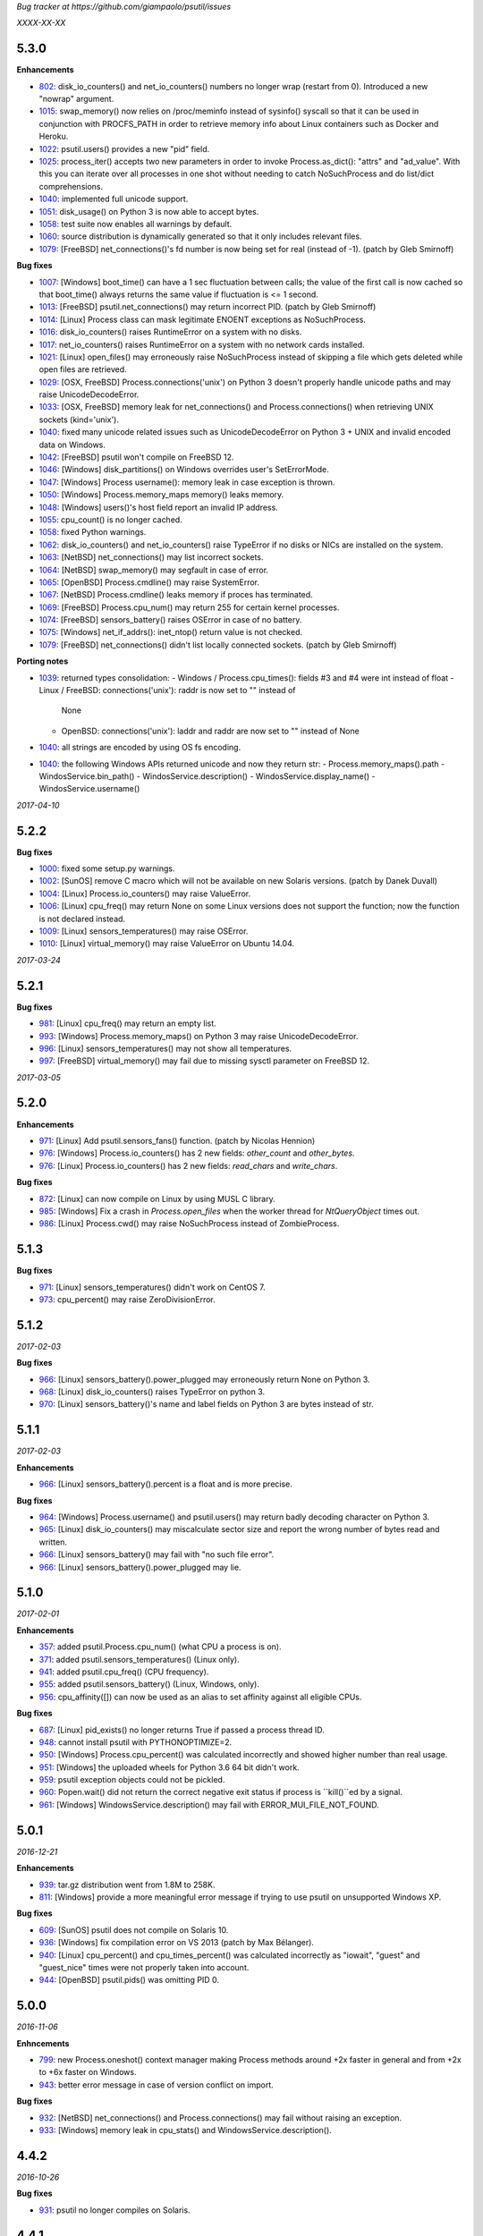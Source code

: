 *Bug tracker at https://github.com/giampaolo/psutil/issues*

*XXXX-XX-XX*

5.3.0
=====

**Enhancements**

- 802_: disk_io_counters() and net_io_counters() numbers no longer wrap
  (restart from 0). Introduced a new "nowrap" argument.
- 1015_: swap_memory() now relies on /proc/meminfo instead of sysinfo() syscall
  so that it can be used in conjunction with PROCFS_PATH in order to retrieve
  memory info about Linux containers such as Docker and Heroku.
- 1022_: psutil.users() provides a new "pid" field.
- 1025_: process_iter() accepts two new parameters in order to invoke
  Process.as_dict(): "attrs" and "ad_value". With this you can iterate over all
  processes in one shot without needing to catch NoSuchProcess and do list/dict
  comprehensions.
- 1040_: implemented full unicode support.
- 1051_: disk_usage() on Python 3 is now able to accept bytes.
- 1058_: test suite now enables all warnings by default.
- 1060_: source distribution is dynamically generated so that it only includes
  relevant files.
- 1079_: [FreeBSD] net_connections()'s fd number is now being set for real
  (instead of -1).  (patch by Gleb Smirnoff)

**Bug fixes**

- 1007_: [Windows] boot_time() can have a 1 sec fluctuation between calls; the
  value of the first call is now cached so that boot_time() always returns the
  same value if fluctuation is <= 1 second.
- 1013_: [FreeBSD] psutil.net_connections() may return incorrect PID.  (patch
  by Gleb Smirnoff)
- 1014_: [Linux] Process class can mask legitimate ENOENT exceptions as
  NoSuchProcess.
- 1016_: disk_io_counters() raises RuntimeError on a system with no disks.
- 1017_: net_io_counters() raises RuntimeError on a system with no network
  cards installed.
- 1021_: [Linux] open_files() may erroneously raise NoSuchProcess instead of
  skipping a file which gets deleted while open files are retrieved.
- 1029_: [OSX, FreeBSD] Process.connections('unix') on Python 3 doesn't
  properly handle unicode paths and may raise UnicodeDecodeError.
- 1033_: [OSX, FreeBSD] memory leak for net_connections() and
  Process.connections() when retrieving UNIX sockets (kind='unix').
- 1040_: fixed many unicode related issues such as UnicodeDecodeError on
  Python 3 + UNIX and invalid encoded data on Windows.
- 1042_: [FreeBSD] psutil won't compile on FreeBSD 12.
- 1046_: [Windows] disk_partitions() on Windows overrides user's SetErrorMode.
- 1047_: [Windows] Process username(): memory leak in case exception is thrown.
- 1050_: [Windows] Process.memory_maps memory() leaks memory.
- 1048_: [Windows] users()'s host field report an invalid IP address.
- 1055_: cpu_count() is no longer cached.
- 1058_: fixed Python warnings.
- 1062_: disk_io_counters() and net_io_counters() raise TypeError if no disks
  or NICs are installed on the system.
- 1063_: [NetBSD] net_connections() may list incorrect sockets.
- 1064_: [NetBSD] swap_memory() may segfault in case of error.
- 1065_: [OpenBSD] Process.cmdline() may raise SystemError.
- 1067_: [NetBSD] Process.cmdline() leaks memory if proces has terminated.
- 1069_: [FreeBSD] Process.cpu_num() may return 255 for certain kernel
  processes.
- 1074_: [FreeBSD] sensors_battery() raises OSError in case of no battery.
- 1075_: [Windows] net_if_addrs(): inet_ntop() return value is not checked.
- 1079_: [FreeBSD] net_connections() didn't list locally connected sockets.
  (patch by Gleb Smirnoff)

**Porting notes**

- 1039_: returned types consolidation:
  - Windows / Process.cpu_times(): fields #3 and #4 were int instead of float
  - Linux / FreeBSD: connections('unix'): raddr is now set to "" instead of
    None
  - OpenBSD: connections('unix'): laddr and raddr are now set to "" instead of
    None
- 1040_: all strings are encoded by using OS fs encoding.
- 1040_: the following Windows APIs returned unicode and now they return str:
  - Process.memory_maps().path
  - WindosService.bin_path()
  - WindosService.description()
  - WindosService.display_name()
  - WindosService.username()

*2017-04-10*

5.2.2
=====

**Bug fixes**

- 1000_: fixed some setup.py warnings.
- 1002_: [SunOS] remove C macro which will not be available on new Solaris
  versions. (patch by Danek Duvall)
- 1004_: [Linux] Process.io_counters() may raise ValueError.
- 1006_: [Linux] cpu_freq() may return None on some Linux versions does not
  support the function; now the function is not declared instead.
- 1009_: [Linux] sensors_temperatures() may raise OSError.
- 1010_: [Linux] virtual_memory() may raise ValueError on Ubuntu 14.04.

*2017-03-24*

5.2.1
=====

**Bug fixes**

- 981_: [Linux] cpu_freq() may return an empty list.
- 993_: [Windows] Process.memory_maps() on Python 3 may raise
  UnicodeDecodeError.
- 996_: [Linux] sensors_temperatures() may not show all temperatures.
- 997_: [FreeBSD] virtual_memory() may fail due to missing sysctl parameter on
  FreeBSD 12.

*2017-03-05*

5.2.0
=====

**Enhancements**

- 971_: [Linux] Add psutil.sensors_fans() function.  (patch by Nicolas Hennion)
- 976_: [Windows] Process.io_counters() has 2 new fields: *other_count* and
  *other_bytes*.
- 976_: [Linux] Process.io_counters() has 2 new fields: *read_chars* and
  *write_chars*.

**Bug fixes**

- 872_: [Linux] can now compile on Linux by using MUSL C library.
- 985_: [Windows] Fix a crash in `Process.open_files` when the worker thread for `NtQueryObject` times out.
- 986_: [Linux] Process.cwd() may raise NoSuchProcess instead of ZombieProcess.

5.1.3
=====

**Bug fixes**

- 971_: [Linux] sensors_temperatures() didn't work on CentOS 7.
- 973_: cpu_percent() may raise ZeroDivisionError.

5.1.2
=====

*2017-02-03*

**Bug fixes**

- 966_: [Linux] sensors_battery().power_plugged may erroneously return None on
  Python 3.
- 968_: [Linux] disk_io_counters() raises TypeError on python 3.
- 970_: [Linux] sensors_battery()'s name and label fields on Python 3 are bytes
  instead of str.

5.1.1
=====

*2017-02-03*

**Enhancements**

- 966_: [Linux] sensors_battery().percent is a float and is more precise.

**Bug fixes**

- 964_: [Windows] Process.username() and psutil.users() may return badly
  decoding character on Python 3.
- 965_: [Linux] disk_io_counters() may miscalculate sector size and report the
  wrong number of bytes read and written.
- 966_: [Linux] sensors_battery() may fail with "no such file error".
- 966_: [Linux] sensors_battery().power_plugged may lie.

5.1.0
=====

*2017-02-01*

**Enhancements**

- 357_: added psutil.Process.cpu_num() (what CPU a process is on).
- 371_: added psutil.sensors_temperatures() (Linux only).
- 941_: added psutil.cpu_freq() (CPU frequency).
- 955_: added psutil.sensors_battery() (Linux, Windows, only).
- 956_: cpu_affinity([]) can now be used as an alias to set affinity against
  all eligible CPUs.

**Bug fixes**

- 687_: [Linux] pid_exists() no longer returns True if passed a process thread
  ID.
- 948_: cannot install psutil with PYTHONOPTIMIZE=2.
- 950_: [Windows] Process.cpu_percent() was calculated incorrectly and showed
  higher number than real usage.
- 951_: [Windows] the uploaded wheels for Python 3.6 64 bit didn't work.
- 959_: psutil exception objects could not be pickled.
- 960_: Popen.wait() did not return the correct negative exit status if process
  is ``kill()``ed by a signal.
- 961_: [Windows] WindowsService.description() may fail with
  ERROR_MUI_FILE_NOT_FOUND.

5.0.1
=====

*2016-12-21*

**Enhancements**

- 939_: tar.gz distribution went from 1.8M to 258K.
- 811_: [Windows] provide a more meaningful error message if trying to use
  psutil on unsupported Windows XP.

**Bug fixes**

- 609_: [SunOS] psutil does not compile on Solaris 10.
- 936_: [Windows] fix compilation error on VS 2013 (patch by Max Bélanger).
- 940_: [Linux] cpu_percent() and cpu_times_percent() was calculated
  incorrectly as "iowait", "guest" and "guest_nice" times were not properly
  taken into account.
- 944_: [OpenBSD] psutil.pids() was omitting PID 0.

5.0.0
=====

*2016-11-06*

**Enhncements**

- 799_: new Process.oneshot() context manager making Process methods around
  +2x faster in general and from +2x to +6x faster on Windows.
- 943_: better error message in case of version conflict on import.

**Bug fixes**

- 932_: [NetBSD] net_connections() and Process.connections() may fail without
  raising an exception.
- 933_: [Windows] memory leak in cpu_stats() and WindowsService.description().

4.4.2
=====

*2016-10-26*

**Bug fixes**

- 931_: psutil no longer compiles on Solaris.

4.4.1
=====

*2016-10-25*

**Bug fixes**

- 927_: ``Popen.__del__`` may cause maximum recursion depth error.

4.4.0
=====

*2016-10-23*

**Enhancements**

- 874_: [Windows] net_if_addrs() returns also the netmask.
- 887_: [Linux] virtual_memory()'s 'available' and 'used' values are more
  precise and match "free" cmdline utility.  "available" also takes into
  account LCX containers preventing "available" to overflow "total".
- 891_: procinfo.py script has been updated and provides a lot more info.

**Bug fixes**

- 514_: [OSX] possibly fix Process.memory_maps() segfault (critical!).
- 783_: [OSX] Process.status() may erroneously return "running" for zombie
  processes.
- 798_: [Windows] Process.open_files() returns and empty list on Windows 10.
- 825_: [Linux] cpu_affinity; fix possible double close and use of unopened
  socket.
- 880_: [Windows] Handle race condition inside psutil_net_connections.
- 885_: ValueError is raised if a negative integer is passed to cpu_percent()
  functions.
- 892_: [Linux] Process.cpu_affinity([-1]) raise SystemError with no error
  set; now ValueError is raised.
- 906_: [BSD] disk_partitions(all=False) returned an empty list. Now the
  argument is ignored and all partitions are always returned.
- 907_: [FreeBSD] Process.exe() may fail with OSError(ENOENT).
- 908_: [OSX, BSD] different process methods could errounesuly mask the real
  error for high-privileged PIDs and raise NoSuchProcess and AccessDenied
  instead of OSError and RuntimeError.
- 909_: [OSX] Process open_files() and connections() methods may raise
  OSError with no exception set if process is gone.
- 916_: [OSX] fix many compilation warnings.

4.3.1
=====

*2016-09-01*

**Enhancements**

- 881_: "make install" now works also when using a virtual env.

**Bug fixes**

- 854_: Process.as_dict() raises ValueError if passed an erroneous attrs name.
- 857_: [SunOS] Process cpu_times(), cpu_percent(), threads() amd memory_maps()
  may raise RuntimeError if attempting to query a 64bit process with a 32bit
  python. "Null" values are returned as a fallback.
- 858_: Process.as_dict() should not return memory_info_ex() because it's
  deprecated.
- 863_: [Windows] memory_map truncates addresses above 32 bits
- 866_: [Windows] win_service_iter() and services in general are not able to
  handle unicode service names / descriptions.
- 869_: [Windows] Process.wait() may raise TimeoutExpired with wrong timeout
  unit (ms instead of sec).
- 870_: [Windows] Handle leak inside psutil_get_process_data.

4.3.0
=====

*2016-06-18*

**Enhancements**

- 819_: [Linux] different speedup improvements:
  Process.ppid() is 20% faster
  Process.status() is 28% faster
  Process.name() is 25% faster
  Process.num_threads is 20% faster on Python 3

**Bug fixes**

- 810_: [Windows] Windows wheels are incompatible with pip 7.1.2.
- 812_: [NetBSD] fix compilation on NetBSD-5.x.
- 823_: [NetBSD] virtual_memory() raises TypeError on Python 3.
- 829_: [UNIX] psutil.disk_usage() percent field takes root reserved space
  into account.
- 816_: [Windows] fixed net_io_counter() values wrapping after 4.3GB in
  Windows Vista (NT 6.0) and above using 64bit values from newer win APIs.

4.2.0
=====

*2016-05-14*

**Enhancements**

- 795_: [Windows] new APIs to deal with Windows services: win_service_iter()
  and win_service_get().
- 800_: [Linux] psutil.virtual_memory() returns a new "shared" memory field.
- 819_: [Linux] speedup /proc parsing:
  - Process.ppid() is 20% faster
  - Process.status() is 28% faster
  - Process.name() is 25% faster
  - Process.num_threads is 20% faster on Python 3

**Bug fixes**

- 797_: [Linux] net_if_stats() may raise OSError for certain NIC cards.
- 813_: Process.as_dict() should ignore extraneous attribute names which gets
  attached to the Process instance.

4.1.0
=====

*2016-03-12*

**Enhancements**

- 777_: [Linux] Process.open_files() on Linux return 3 new fields: position,
  mode and flags.
- 779_: Process.cpu_times() returns two new fields, 'children_user' and
  'children_system' (always set to 0 on OSX and Windows).
- 789_: [Windows] psutil.cpu_times() return two new fields: "interrupt" and
  "dpc". Same for psutil.cpu_times_percent().
- 792_: new psutil.cpu_stats() function returning number of CPU ctx switches
  interrupts, soft interrupts and syscalls.

**Bug fixes**

- 774_: [FreeBSD] net_io_counters() dropout is no longer set to 0 if the kernel
  provides it.
- 776_: [Linux] Process.cpu_affinity() may erroneously raise NoSuchProcess.
  (patch by wxwright)
- 780_: [OSX] psutil does not compile with some gcc versions.
- 786_: net_if_addrs() may report incomplete MAC addresses.
- 788_: [NetBSD] virtual_memory()'s buffers and shared values were set to 0.
- 790_: [OSX] psutil won't compile on OSX 10.4.

4.0.0
=====

*2016-02-17*

**Enhancements**

- 523_: [Linux, FreeBSD] disk_io_counters() return a new "busy_time" field.
- 660_: [Windows] make.bat is smarter in finding alternative VS install
  locations.  (patch by mpderbec)
- 732_: Process.environ().  (patch by Frank Benkstein)
- 753_: [Linux, OSX, Windows] Process USS and PSS (Linux) "real" memory stats.
  (patch by Eric Rahm)
- 755_: Process.memory_percent() "memtype" parameter.
- 758_: tests now live in psutil namespace.
- 760_: expose OS constants (psutil.LINUX, psutil.OSX, etc.)
- 756_: [Linux] disk_io_counters() return 2 new fields: read_merged_count and
  write_merged_count.
- 762_: new scripts/procsmem.py script.

**Bug fixes**

- 685_: [Linux] virtual_memory() provides wrong results on systems with a lot
  of physical memory.
- 704_: [Solaris] psutil does not compile on Solaris sparc.
- 734_: on Python 3 invalid UTF-8 data is not correctly handled for process
  name(), cwd(), exe(), cmdline() and open_files() methods resulting in
  UnicodeDecodeError exceptions. 'surrogateescape' error handler is now
  used as a workaround for replacing the corrupted data.
- 737_: [Windows] when the bitness of psutil and the target process was
  different cmdline() and cwd() could return a wrong result or incorrectly
  report an AccessDenied error.
- 741_: [OpenBSD] psutil does not compile on mips64.
- 751_: [Linux] fixed call to Py_DECREF on possible Null object.
- 754_: [Linux] cmdline() can be wrong in case of zombie process.
- 759_: [Linux] Process.memory_maps() may return paths ending with " (deleted)"
- 761_: [Windows] psutil.boot_time() wraps to 0 after 49 days.
- 764_: [NetBSD] fix compilation on NetBSD-6.x.
- 766_: [Linux] net_connections() can't handle malformed /proc/net/unix file.
- 767_: [Linux] disk_io_counters() may raise ValueError on 2.6 kernels and it's
  broken on 2.4 kernels.
- 770_: [NetBSD] disk_io_counters() metrics didn't update.

3.4.2
=====

*2016-01-20*

**Enhancements**

- 728_: [Solaris] exposed psutil.PROCFS_PATH constant to change the default
  location of /proc filesystem.

**Bug fixes**

- 724_: [FreeBSD] psutil.virtual_memory().total is incorrect.
- 730_: [FreeBSD] psutil.virtual_memory() crashes.

3.4.1
=====

*2016-01-15*

**Enhancements**

- 557_: [NetBSD] added NetBSD support.  (contributed by Ryo Onodera and
  Thomas Klausner)
- 708_: [Linux] psutil.net_connections() and Process.connections() on Python 2
  can be up to 3x faster in case of many connections.
  Also psutil.Process.memory_maps() is slightly faster.
- 718_: process_iter() is now thread safe.

**Bug fixes**

- 714_: [OpenBSD] virtual_memory().cached value was always set to 0.
- 715_: don't crash at import time if cpu_times() fail for some reason.
- 717_: [Linux] Process.open_files fails if deleted files still visible.
- 722_: [Linux] swap_memory() no longer crashes if sin/sout can't be determined
  due to missing /proc/vmstat.
- 724_: [FreeBSD] virtual_memory().total is slightly incorrect.

3.3.0
=====

*2015-11-25*

**Enhancements**

- 558_: [Linux] exposed psutil.PROCFS_PATH constant to change the default
  location of /proc filesystem.
- 615_: [OpenBSD] added OpenBSD support.  (contributed by Landry Breuil)

**Bug fixes**

- 692_: [UNIX] Process.name() is no longer cached as it may change.

3.2.2
=====

*2015-10-04*

**Bug fixes**

- 517_: [SunOS] net_io_counters failed to detect network interfaces
  correctly on Solaris 10
- 541_: [FreeBSD] disk_io_counters r/w times were expressed in seconds instead
  of milliseconds.  (patch by dasumin)
- 610_: [SunOS] fix build and tests on Solaris 10
- 623_: [Linux] process or system connections raises ValueError if IPv6 is not
  supported by the system.
- 678_: [Linux] can't install psutil due to bug in setup.py.
- 688_: [Windows] compilation fails with MSVC 2015, Python 3.5. (patch by
  Mike Sarahan)

3.2.1
=====

*2015-09-03*

**Bug fixes**

- 677_: [Linux] can't install psutil due to bug in setup.py.

3.2.0
=====

*2015-09-02*

**Enhancements**

- 644_: [Windows] added support for CTRL_C_EVENT and CTRL_BREAK_EVENT signals
  to use with Process.send_signal().
- 648_: CI test integration for OSX. (patch by Jeff Tang)
- 663_: [UNIX] net_if_addrs() now returns point-to-point (VPNs) addresses.
- 655_: [Windows] different issues regarding unicode handling were fixed. On
  Python 2 all APIs returning a string will now return an encoded version of it
  by using sys.getfilesystemencoding() codec. The APIs involved are:
  - psutil.net_if_addrs()
  - psutil.net_if_stats()
  - psutil.net_io_counters()
  - psutil.Process.cmdline()
  - psutil.Process.name()
  - psutil.Process.username()
  - psutil.users()

**Bug fixes**

- 513_: [Linux] fixed integer overflow for RLIM_INFINITY.
- 641_: [Windows] fixed many compilation warnings.  (patch by Jeff Tang)
- 652_: [Windows] net_if_addrs() UnicodeDecodeError in case of non-ASCII NIC
  names.
- 655_: [Windows] net_if_stats() UnicodeDecodeError in case of non-ASCII NIC
  names.
- 659_: [Linux] compilation error on Suse 10. (patch by maozguttman)
- 664_: [Linux] compilation error on Alpine Linux. (patch by Bart van Kleef)
- 670_: [Windows] segfgault of net_if_addrs() in case of non-ASCII NIC names.
  (patch by sk6249)
- 672_: [Windows] compilation fails if using Windows SDK v8.0. (patch by
  Steven Winfield)
- 675_: [Linux] net_connections(); UnicodeDecodeError may occur when listing
  UNIX sockets.

3.1.1
=====

*2015-07-15*

**Bug fixes**

- 603_: [Linux] ionice_set value range is incorrect.  (patch by spacewander)
- 645_: [Linux] psutil.cpu_times_percent() may produce negative results.
- 656_: 'from psutil import *' does not work.

3.1.0
=====

*2015-07-15*

**Enhancements**

- 534_: [Linux] disk_partitions() added support for ZFS filesystems.
- 646_: continuous tests integration for Windows with
  https://ci.appveyor.com/project/giampaolo/psutil.
- 647_: new dev guide:
  https://github.com/giampaolo/psutil/blob/master/DEVGUIDE.rst
- 651_: continuous code quality test integration with scrutinizer-ci.com

**Bug fixes**

- 340_: [Windows] Process.open_files() no longer hangs. Instead it uses a
  thred which times out and skips the file handle in case it's taking too long
  to be retrieved.  (patch by Jeff Tang, PR #597)
- 627_: [Windows] Process.name() no longer raises AccessDenied for pids owned
  by another user.
- 636_: [Windows] Process.memory_info() raise AccessDenied.
- 637_: [UNIX] raise exception if trying to send signal to Process PID 0 as it
  will affect os.getpid()'s process group instead of PID 0.
- 639_: [Linux] Process.cmdline() can be truncated.
- 640_: [Linux] *connections functions may swallow errors and return an
  incomplete list of connnections.
- 642_: repr() of exceptions is incorrect.
- 653_: [Windows] Add inet_ntop function for Windows XP to support IPv6.
- 641_: [Windows] Replace deprecated string functions with safe equivalents.

3.0.1
=====

*2015-06-18*

**Bug fixes**

- 632_: [Linux] better error message if cannot parse process UNIX connections.
- 634_: [Linux] Proces.cmdline() does not include empty string arguments.
- 635_: [UNIX] crash on module import if 'enum' package is installed on python
  < 3.4.

3.0.0
=====

*2015-06-13*

**Enhancements**

- 250_: new psutil.net_if_stats() returning NIC statistics (isup, duplex,
  speed, MTU).
- 376_: new psutil.net_if_addrs() returning all NIC addresses a-la ifconfig.
- 469_: on Python >= 3.4 ``IOPRIO_CLASS_*`` and ``*_PRIORITY_CLASS`` constants
  returned by psutil.Process' ionice() and nice() methods are enums instead of
  plain integers.
- 581_: add .gitignore. (patch by Gabi Davar)
- 582_: connection constants returned by psutil.net_connections() and
  psutil.Process.connections() were turned from int to enums on Python > 3.4.
- 587_: Move native extension into the package.
- 589_: Process.cpu_affinity() accepts any kind of iterable (set, tuple, ...),
  not only lists.
- 594_: all deprecated APIs were removed.
- 599_: [Windows] process name() can now be determined for all processes even
  when running as a limited user.
- 602_: pre-commit GIT hook.
- 629_: enhanced support for py.test and nose test discovery and tests run.
- 616_: [Windows] Add inet_ntop function for Windows XP.

**Bug fixes**

- 428_: [all UNIXes except Linux] correct handling of zombie processes;
  introduced new ZombieProcess exception class.
- 512_: [BSD] fix segfault in net_connections().
- 555_: [Linux] psutil.users() correctly handles ":0" as an alias for
  "localhost"
- 579_: [Windows] Fixed open_files() for PID>64K.
- 579_: [Windows] fixed many compiler warnings.
- 585_: [FreeBSD] net_connections() may raise KeyError.
- 586_: [FreeBSD] cpu_affinity() segfaults on set in case an invalid CPU
  number is provided.
- 593_: [FreeBSD] Process().memory_maps() segfaults.
- 606_: Process.parent() may swallow NoSuchProcess exceptions.
- 611_: [SunOS] net_io_counters has send and received swapped
- 614_: [Linux]: cpu_count(logical=False) return the number of physical CPUs
  instead of physical cores.
- 618_: [SunOS] swap tests fail on Solaris when run as normal user
- 628_: [Linux] Process.name() truncates process name in case it contains
  spaces or parentheses.

2.2.1
=====

*2015-02-02*

**Bug fixes**

- 496_: [Linux] fix "ValueError: ambiguos inode with multiple PIDs references"
  (patch by Bruno Binet)

2.2.0
=====

*2015-01-06*

**Enhancements**

- 521_: drop support for Python 2.4 and 2.5.
- 553_: new examples/pstree.py script.
- 564_: C extension version mismatch in case the user messed up with psutil
  installation or with sys.path is now detected at import time.
- 568_: New examples/pidof.py script.
- 569_: [FreeBSD] add support for process CPU affinity.

**Bug fixes**

- 496_: [Solaris] can't import psutil.
- 547_: [UNIX] Process.username() may raise KeyError if UID can't be resolved.
- 551_: [Windows] get rid of the unicode hack for net_io_counters() NIC names.
- 556_: [Linux] lots of file handles were left open.
- 561_: [Linux] net_connections() might skip some legitimate UNIX sockets.
  (patch by spacewander)
- 565_: [Windows] use proper encoding for psutil.Process.username() and
  psutil.users(). (patch by Sylvain Mouquet)
- 567_: [Linux] in the alternative implementation of CPU affinity PyList_Append
  and Py_BuildValue return values are not checked.
- 569_: [FreeBSD] fix memory leak in psutil.cpu_count(logical=False).
- 571_: [Linux] Process.open_files() might swallow AccessDenied exceptions and
  return an incomplete list of open files.

2.1.3
=====

*2014-09-26*

- 536_: [Linux]: fix "undefined symbol: CPU_ALLOC" compilation error.

2.1.2
=====

*2014-09-21*

**Enhancements**

- 407_: project moved from Google Code to Github; code moved from Mercurial
  to Git.
- 492_: use tox to run tests on multiple python versions.  (patch by msabramo)
- 505_: [Windows] distribution as wheel packages.
- 511_: new examples/ps.py sample code.

**Bug fixes**

- 340_: [Windows] Process.get_open_files() no longer hangs.  (patch by
  Jeff Tang)
- 501_: [Windows] disk_io_counters() may return negative values.
- 503_: [Linux] in rare conditions Process exe(), open_files() and
  connections() methods can raise OSError(ESRCH) instead of NoSuchProcess.
- 504_: [Linux] can't build RPM packages via setup.py
- 506_: [Linux] python 2.4 support was broken.
- 522_: [Linux] Process.cpu_affinity() might return EINVAL.  (patch by David
  Daeschler)
- 529_: [Windows] Process.exe() may raise unhandled WindowsError exception
  for PIDs 0 and 4.  (patch by Jeff Tang)
- 530_: [Linux] psutil.disk_io_counters() may crash on old Linux distros
  (< 2.6.5)  (patch by Yaolong Huang)
- 533_: [Linux] Process.memory_maps() may raise TypeError on old Linux distros.

2.1.1
=====

*2014-04-30*

**Bug fixes**

- 446_: [Windows] fix encoding error when using net_io_counters() on Python 3.
  (patch by Szigeti Gabor Niif)
- 460_: [Windows] net_io_counters() wraps after 4G.
- 491_: [Linux] psutil.net_connections() exceptions. (patch by Alexander Grothe)

2.1.0
=====

*2014-04-08*

**Enhancements**

- 387_: system-wide open connections a-la netstat.

**Bug fixes**

- 421_: [Solaris] psutil does not compile on SunOS 5.10 (patch by Naveed
  Roudsari)
- 489_: [Linux] psutil.disk_partitions() return an empty list.

2.0.0
=====

*2014-03-10*

**Enhancements**

- 424_: [Windows] installer for Python 3.X 64 bit.
- 427_: number of logical and physical CPUs (psutil.cpu_count()).
- 447_: psutil.wait_procs() timeout parameter is now optional.
- 452_: make Process instances hashable and usable with set()s.
- 453_: tests on Python < 2.7 require unittest2 module.
- 459_: add a make file for running tests and other repetitive tasks (also
  on Windows).
- 463_: make timeout parameter of cpu_percent* functions default to 0.0 'cause
  it's a common trap to introduce slowdowns.
- 468_: move documentation to readthedocs.com.
- 477_: process cpu_percent() is about 30% faster.  (suggested by crusaderky)
- 478_: [Linux] almost all APIs are about 30% faster on Python 3.X.
- 479_: long deprecated psutil.error module is gone; exception classes now
  live in "psutil" namespace only.

**Bug fixes**

- 193_: psutil.Popen constructor can throw an exception if the spawned process
  terminates quickly.
- 340_: [Windows] process get_open_files() no longer hangs.  (patch by
  jtang@vahna.net)
- 443_: [Linux] fix a potential overflow issue for Process.set_cpu_affinity()
  on systems with more than 64 CPUs.
- 448_: [Windows] get_children() and ppid() memory leak (patch by Ulrich
  Klank).
- 457_: [POSIX] pid_exists() always returns True for PID 0.
- 461_: namedtuples are not pickle-able.
- 466_: [Linux] process exe improper null bytes handling.  (patch by
  Gautam Singh)
- 470_: wait_procs() might not wait.  (patch by crusaderky)
- 471_: [Windows] process exe improper unicode handling. (patch by
  alex@mroja.net)
- 473_: psutil.Popen.wait() does not set returncode attribute.
- 474_: [Windows] Process.cpu_percent() is no longer capped at 100%.
- 476_: [Linux] encoding error for process name and cmdline.

**API changes**

For the sake of consistency a lot of psutil APIs have been renamed.
In most cases accessing the old names will work but it will cause a
DeprecationWarning.

- psutil.* module level constants have being replaced by functions:

  +-----------------------+-------------------------------+
  | Old name              | Replacement                   |
  +=======================+===============================+
  | psutil.NUM_CPUS       | psutil.cpu_cpunt()            |
  +-----------------------+-------------------------------+
  | psutil.BOOT_TIME      | psutil.boot_time()            |
  +-----------------------+-------------------------------+
  | psutil.TOTAL_PHYMEM   | psutil.virtual_memory().total |
  +-----------------------+-------------------------------+

- Renamed psutil.* functions:

  +--------------------------+-------------------------------+
  | Old name                 | Replacement                   |
  +==========================+===============================+
  | - psutil.get_pid_list()  | psutil.pids()                 |
  +--------------------------+-------------------------------+
  | - psutil.get_users()     | psutil.users()                |
  +--------------------------+-------------------------------+
  | - psutil.get_boot_time() | psutil.boot_time()            |
  +--------------------------+-------------------------------+

- All psutil.Process ``get_*`` methods lost the ``get_`` prefix.
  get_ext_memory_info() renamed to memory_info_ex().
  Assuming "p = psutil.Process()":

  +--------------------------+----------------------+
  | Old name                 | Replacement          |
  +==========================+======================+
  | p.get_children()         | p.children()         |
  +--------------------------+----------------------+
  | p.get_connections()      | p.connections()      |
  +--------------------------+----------------------+
  | p.get_cpu_affinity()     | p.cpu_affinity()     |
  +--------------------------+----------------------+
  | p.get_cpu_percent()      | p.cpu_percent()      |
  +--------------------------+----------------------+
  | p.get_cpu_times()        | p.cpu_times()        |
  +--------------------------+----------------------+
  | p.get_ext_memory_info()  | p.memory_info_ex()   |
  +--------------------------+----------------------+
  | p.get_io_counters()      | p.io_counters()      |
  +--------------------------+----------------------+
  | p.get_ionice()           | p.ionice()           |
  +--------------------------+----------------------+
  | p.get_memory_info()      | p.memory_info()      |
  +--------------------------+----------------------+
  | p.get_memory_maps()      | p.memory_maps()      |
  +--------------------------+----------------------+
  | p.get_memory_percent()   | p.memory_percent()   |
  +--------------------------+----------------------+
  | p.get_nice()             | p.nice()             |
  +--------------------------+----------------------+
  | p.get_num_ctx_switches() | p.num_ctx_switches() |
  +--------------------------+----------------------+
  | p.get_num_fds()          | p.num_fds()          |
  +--------------------------+----------------------+
  | p.get_num_threads()      | p.num_threads()      |
  +--------------------------+----------------------+
  | p.get_open_files()       | p.open_files()       |
  +--------------------------+----------------------+
  | p.get_rlimit()           | p.rlimit()           |
  +--------------------------+----------------------+
  | p.get_threads()          | p.threads()          |
  +--------------------------+----------------------+
  | p.getcwd()               | p.cwd()              |
  +--------------------------+----------------------+

- All psutil.Process ``set_*`` methods lost the ``set_`` prefix.
  Assuming "p = psutil.Process()":

  +----------------------+---------------------------------+
  | Old name             | Replacement                     |
  +======================+=================================+
  | p.set_nice()         | p.nice(value)                   |
  +----------------------+---------------------------------+
  | p.set_ionice()       | p.ionice(ioclass, value=None)   |
  +----------------------+---------------------------------+
  | p.set_cpu_affinity() | p.cpu_affinity(cpus)            |
  +----------------------+---------------------------------+
  | p.set_rlimit()       | p.rlimit(resource, limits=None) |
  +----------------------+---------------------------------+

- Except for 'pid' all psutil.Process class properties have been turned into
  methods. This is the only case which there are no aliases.
  Assuming "p = psutil.Process()":

  +---------------+-----------------+
  | Old name      | Replacement     |
  +===============+=================+
  | p.name        | p.name()        |
  +---------------+-----------------+
  | p.parent      | p.parent()      |
  +---------------+-----------------+
  | p.ppid        | p.ppid()        |
  +---------------+-----------------+
  | p.exe         | p.exe()         |
  +---------------+-----------------+
  | p.cmdline     | p.cmdline()     |
  +---------------+-----------------+
  | p.status      | p.status()      |
  +---------------+-----------------+
  | p.uids        | p.uids()        |
  +---------------+-----------------+
  | p.gids        | p.gids()        |
  +---------------+-----------------+
  | p.username    | p.username()    |
  +---------------+-----------------+
  | p.create_time | p.create_time() |
  +---------------+-----------------+

- timeout parameter of cpu_percent* functions defaults to 0.0 instead of 0.1.
- long deprecated psutil.error module is gone; exception classes now live in
  "psutil" namespace only.
- Process instances' "retcode" attribute returned by psutil.wait_procs() has
  been renamed to "returncode" for consistency with subprocess.Popen.

1.2.1
=====

*2013-11-25*

**Bug fixes**

- 348_: [Windows XP] fixed "ImportError: DLL load failed" occurring on module
  import.
- 425_: [Solaris] crash on import due to failure at determining BOOT_TIME.
- 443_: [Linux] can't set CPU affinity on systems with more than 64 cores.

1.2.0
=====

*2013-11-20*

**Enhancements**

- 439_: assume os.getpid() if no argument is passed to psutil.Process
  constructor.
- 440_: new psutil.wait_procs() utility function which waits for multiple
  processes to terminate.

**Bug fixes**

- 348_: [Windows XP/Vista] fix "ImportError: DLL load failed" occurring on
  module import.

1.1.3
=====

*2013-11-07*

**Bug fixes**

- 442_: [Linux] psutil won't compile on certain version of Linux because of
  missing prlimit(2) syscall.

1.1.2
=====

*2013-10-22*

**Bug fixes**

- 442_: [Linux] psutil won't compile on Debian 6.0 because of missing
  prlimit(2) syscall.

1.1.1
=====

*2013-10-08*

**Bug fixes**

- 442_: [Linux] psutil won't compile on kernels < 2.6.36 due to missing
  prlimit(2) syscall.

1.1.0
=====

*2013-09-28*

**Enhancements**

- 410_: host tar.gz and windows binary files are on PYPI.
- 412_: [Linux] get/set process resource limits.
- 415_: [Windows] Process.get_children() is an order of magnitude faster.
- 426_: [Windows] Process.name is an order of magnitude faster.
- 431_: [UNIX] Process.name is slightly faster because it unnecessarily
  retrieved also process cmdline.

**Bug fixes**

- 391_: [Windows] psutil.cpu_times_percent() returns negative percentages.
- 408_: STATUS_* and CONN_* constants don't properly serialize on JSON.
- 411_: [Windows] examples/disk_usage.py may pop-up a GUI error.
- 413_: [Windows] Process.get_memory_info() leaks memory.
- 414_: [Windows] Process.exe on Windows XP may raise ERROR_INVALID_PARAMETER.
- 416_: psutil.disk_usage() doesn't work well with unicode path names.
- 430_: [Linux] process IO counters report wrong number of r/w syscalls.
- 435_: [Linux] psutil.net_io_counters() might report erreneous NIC names.
- 436_: [Linux] psutil.net_io_counters() reports a wrong 'dropin' value.

**API changes**

- 408_: turn STATUS_* and CONN_* constants into plain Python strings.

1.0.1
=====

*2013-07-12*

**Bug fixes**

- 405_: network_io_counters(pernic=True) no longer works as intended in 1.0.0.

1.0.0
=====

*2013-07-10*

**Enhancements**

- 18_:  Solaris support (yay!)  (thanks Justin Venus)
- 367_: Process.get_connections() 'status' strings are now constants.
- 380_: test suite exits with non-zero on failure.  (patch by floppymaster)
- 391_: introduce unittest2 facilities and provide workarounds if unittest2
  is not installed (python < 2.7).

**Bug fixes**

- 374_: [Windows] negative memory usage reported if process uses a lot of
  memory.
- 379_: [Linux] Process.get_memory_maps() may raise ValueError.
- 394_: [OSX] Mapped memory regions report incorrect file name.
- 404_: [Linux] sched_*affinity() are implicitly declared. (patch by Arfrever)

**API changes**

- Process.get_connections() 'status' field is no longer a string but a
  constant object (psutil.CONN_*).
- Process.get_connections() 'local_address' and 'remote_address' fields
  renamed to 'laddr' and 'raddr'.
- psutil.network_io_counters() renamed to psutil.net_io_counters().

0.7.1
=====

*2013-05-03*

**Bug fixes**

- 325_: [BSD] psutil.virtual_memory() can raise SystemError.
  (patch by Jan Beich)
- 370_: [BSD] Process.get_connections() requires root.  (patch by John Baldwin)
- 372_: [BSD] different process methods raise NoSuchProcess instead of
  AccessDenied.

0.7.0
=====

*2013-04-12*

**Enhancements**

- 233_: code migrated to Mercurial (yay!)
- 246_: psutil.error module is deprecated and scheduled for removal.
- 328_: [Windows] process IO nice/priority support.
- 359_: psutil.get_boot_time()
- 361_: [Linux] psutil.cpu_times() now includes new 'steal', 'guest' and
  'guest_nice' fields available on recent Linux kernels.
  Also, psutil.cpu_percent() is more accurate.
- 362_: cpu_times_percent() (per-CPU-time utilization as a percentage)

**Bug fixes**

- 234_: [Windows] disk_io_counters() fails to list certain disks.
- 264_: [Windows] use of psutil.disk_partitions() may cause a message box to
  appear.
- 313_: [Linux] psutil.virtual_memory() and psutil.swap_memory() can crash on
  certain exotic Linux flavors having an incomplete /proc interface.
  If that's the case we now set the unretrievable stats to 0 and raise a
  RuntimeWarning.
- 315_: [OSX] fix some compilation warnings.
- 317_: [Windows] cannot set process CPU affinity above 31 cores.
- 319_: [Linux] process get_memory_maps() raises KeyError 'Anonymous' on Debian
  squeeze.
- 321_: [UNIX] Process.ppid property is no longer cached as the kernel may set
  the ppid to 1 in case of a zombie process.
- 323_: [OSX] disk_io_counters()'s read_time and write_time parameters were
  reporting microseconds not milliseconds.  (patch by Gregory Szorc)
- 331_: Process cmdline is no longer cached after first acces as it may change.
- 333_: [OSX] Leak of Mach ports on OS X (patch by rsesek@google.com)
- 337_: [Linux] process methods not working because of a poor /proc
  implementation will raise NotImplementedError rather than RuntimeError
  and Process.as_dict() will not blow up.  (patch by Curtin1060)
- 338_: [Linux] disk_io_counters() fails to find some disks.
- 339_: [FreeBSD] get_pid_list() can allocate all the memory on system.
- 341_: [Linux] psutil might crash on import due to error in retrieving system
  terminals map.
- 344_: [FreeBSD] swap_memory() might return incorrect results due to
  kvm_open(3) not being called. (patch by Jean Sebastien)
- 338_: [Linux] disk_io_counters() fails to find some disks.
- 351_: [Windows] if psutil is compiled with mingw32 (provided installers for
  py2.4 and py2.5 are) disk_io_counters() will fail. (Patch by m.malycha)
- 353_: [OSX] get_users() returns an empty list on OSX 10.8.
- 356_: Process.parent now checks whether parent PID has been reused in which
  case returns None.
- 365_: Process.set_nice() should check PID has not been reused by another
  process.
- 366_: [FreeBSD] get_memory_maps(), get_num_fds(), get_open_files() and
  getcwd() Process methods raise RuntimeError instead of AccessDenied.

**API changes**

- Process.cmdline property is no longer cached after first access.
- Process.ppid property is no longer cached after first access.
- [Linux] Process methods not working because of a poor /proc implementation
  will raise NotImplementedError instead of RuntimeError.
- psutil.error module is deprecated and scheduled for removal.

0.6.1
=====

*2012-08-16*

**Enhancements**

- 316_: process cmdline property now makes a better job at guessing the process
  executable from the cmdline.

**Bug fixes**

- 316_: process exe was resolved in case it was a symlink.
- 318_: python 2.4 compatibility was broken.

**API changes**

- process exe can now return an empty string instead of raising AccessDenied.
- process exe is no longer resolved in case it's a symlink.

0.6.0
=====

*2012-08-13*

**Enhancements**

- 216_: [POSIX] get_connections() UNIX sockets support.
- 220_: [FreeBSD] get_connections() has been rewritten in C and no longer
  requires lsof.
- 222_: [OSX] add support for process cwd.
- 261_: process extended memory info.
- 295_: [OSX] process executable path is now determined by asking the OS
  instead of being guessed from process cmdline.
- 297_: [OSX] the Process methods below were always raising AccessDenied for
  any process except the current one. Now this is no longer true. Also
  they are 2.5x faster.
  - name
  - get_memory_info()
  - get_memory_percent()
  - get_cpu_times()
  - get_cpu_percent()
  - get_num_threads()
- 300_: examples/pmap.py script.
- 301_: process_iter() now yields processes sorted by their PIDs.
- 302_: process number of voluntary and involuntary context switches.
- 303_: [Windows] the Process methods below were always raising AccessDenied
  for any process not owned by current user. Now this is no longer true:
  - create_time
  - get_cpu_times()
  - get_cpu_percent()
  - get_memory_info()
  - get_memory_percent()
  - get_num_handles()
  - get_io_counters()
- 305_: add examples/netstat.py script.
- 311_: system memory functions has been refactorized and rewritten and now
  provide a more detailed and consistent representation of the system
  memory. New psutil.virtual_memory() function provides the following
  memory amounts:
  - total
  - available
  - percent
  - used
  - active [POSIX]
  - inactive [POSIX]
  - buffers (BSD, Linux)
  - cached (BSD, OSX)
  - wired (OSX, BSD)
  - shared [FreeBSD]
  New psutil.swap_memory() provides:
  - total
  - used
  - free
  - percent
  - sin (no. of bytes the system has swapped in from disk (cumulative))
  - sout (no. of bytes the system has swapped out from disk (cumulative))
  All old memory-related functions are deprecated.
  Also two new example scripts were added:  free.py and meminfo.py.
- 312_: psutil.network_io_counters() namedtuple includes 4 new fields:
  errin, errout dropin and dropout, reflecting the number of packets
  dropped and with errors.

**Bug fixes**

- 298_: [OSX and BSD] memory leak in get_num_fds().
- 299_: potential memory leak every time PyList_New(0) is used.
- 303_: [Windows] potential heap corruption in get_num_threads() and
  get_status() Process methods.
- 305_: [FreeBSD] psutil can't compile on FreeBSD 9 due to removal of utmp.h.
- 306_: at C level, errors are not checked when invoking Py* functions which
  create or manipulate Python objects leading to potential memory related
  errors and/or segmentation faults.
- 307_: [FreeBSD] values returned by psutil.network_io_counters() are wrong.
- 308_: [BSD / Windows] psutil.virtmem_usage() wasn't actually returning
  information about swap memory usage as it was supposed to do. It does
  now.
- 309_: get_open_files() might not return files which can not be accessed
  due to limited permissions. AccessDenied is now raised instead.

**API changes**

- psutil.phymem_usage() is deprecated       (use psutil.virtual_memory())
- psutil.virtmem_usage() is deprecated      (use psutil.swap_memory())
- psutil.phymem_buffers() on Linux is deprecated  (use psutil.virtual_memory())
- psutil.cached_phymem() on Linux is deprecated   (use psutil.virtual_memory())
- [Windows and BSD] psutil.virtmem_usage() now returns information about swap
  memory instead of virtual memory.

0.5.1
=====

*2012-06-29*

**Enhancements**

- 293_: [Windows] process executable path is now determined by asking the OS
  instead of being guessed from process cmdline.

**Bug fixes**

- 292_: [Linux] race condition in process files/threads/connections.
- 294_: [Windows] Process CPU affinity is only able to set CPU #0.

0.5.0
=====

*2012-06-27*

**Enhancements**

- 195_: [Windows] number of handles opened by process.
- 209_: psutil.disk_partitions() now provides also mount options.
- 229_: list users currently connected on the system (psutil.get_users()).
- 238_: [Linux, Windows] process CPU affinity (get and set).
- 242_: Process.get_children(recursive=True): return all process
  descendants.
- 245_: [POSIX] Process.wait() incrementally consumes less CPU cycles.
- 257_: [Windows] removed Windows 2000 support.
- 258_: [Linux] Process.get_memory_info() is now 0.5x faster.
- 260_: process's mapped memory regions. (Windows patch by wj32.64, OSX patch
  by Jeremy Whitlock)
- 262_: [Windows] psutil.disk_partitions() was slow due to inspecting the
  floppy disk drive also when "all" argument was False.
- 273_: psutil.get_process_list() is deprecated.
- 274_: psutil no longer requires 2to3 at installation time in order to work
  with Python 3.
- 278_: new Process.as_dict() method.
- 281_: ppid, name, exe, cmdline and create_time properties of Process class
  are now cached after being accessed.
- 282_: psutil.STATUS_* constants can now be compared by using their string
  representation.
- 283_: speedup Process.is_running() by caching its return value in case the
  process is terminated.
- 284_: [POSIX] per-process number of opened file descriptors.
- 287_: psutil.process_iter() now caches Process instances between calls.
- 290_: Process.nice property is deprecated in favor of new get_nice() and
  set_nice() methods.

**Bug fixes**

- 193_: psutil.Popen constructor can throw an exception if the spawned process
  terminates quickly.
- 240_: [OSX] incorrect use of free() for Process.get_connections().
- 244_: [POSIX] Process.wait() can hog CPU resources if called against a
  process which is not our children.
- 248_: [Linux] psutil.network_io_counters() might return erroneous NIC names.
- 252_: [Windows] process getcwd() erroneously raise NoSuchProcess for
  processes owned by another user.  It now raises AccessDenied instead.
- 266_: [Windows] psutil.get_pid_list() only shows 1024 processes.
  (patch by Amoser)
- 267_: [OSX] Process.get_connections() - an erroneous remote address was
  returned. (Patch by Amoser)
- 272_: [Linux] Porcess.get_open_files() - potential race condition can lead to
  unexpected NoSuchProcess exception.  Also, we can get incorrect reports
  of not absolutized path names.
- 275_: [Linux] Process.get_io_counters() erroneously raise NoSuchProcess on
  old Linux versions. Where not available it now raises
  NotImplementedError.
- 286_: Process.is_running() doesn't actually check whether PID has been
  reused.
- 314_: Process.get_children() can sometimes return non-children.

**API changes**

- Process.nice property is deprecated in favor of new get_nice() and set_nice()
  methods.
- psutil.get_process_list() is deprecated.
- ppid, name, exe, cmdline and create_time properties of Process class are now
  cached after being accessed, meaning NoSuchProcess will no longer be raised
  in case the process is gone in the meantime.
- psutil.STATUS_* constants can now be compared by using their string
  representation.

0.4.1
=====

*2011-12-14*

**Bug fixes**

- 228_: some example scripts were not working with python 3.
- 230_: [Windows / OSX] memory leak in Process.get_connections().
- 232_: [Linux] psutil.phymem_usage() can report erroneous values which are
  different than "free" command.
- 236_: [Windows] memory/handle leak in Process's get_memory_info(),
  suspend() and resume() methods.

0.4.0
=====

*2011-10-29*

**Enhancements**

- 150_: network I/O counters. (OSX and Windows patch by Jeremy Whitlock)
- 154_: [FreeBSD] add support for process getcwd()
- 157_: [Windows] provide installer for Python 3.2 64-bit.
- 198_: Process.wait(timeout=0) can now be used to make wait() return
  immediately.
- 206_: disk I/O counters. (OSX and Windows patch by Jeremy Whitlock)
- 213_: examples/iotop.py script.
- 217_: Process.get_connections() now has a "kind" argument to filter
  for connections with different criteria.
- 221_: [FreeBSD] Process.get_open_files has been rewritten in C and no longer
  relies on lsof.
- 223_: examples/top.py script.
- 227_: examples/nettop.py script.

**Bug fixes**

- 135_: [OSX] psutil cannot create Process object.
- 144_: [Linux] no longer support 0 special PID.
- 188_: [Linux] psutil import error on Linux ARM architectures.
- 194_: [POSIX] psutil.Process.get_cpu_percent() now reports a percentage over
  100 on multicore processors.
- 197_: [Linux] Process.get_connections() is broken on platforms not
  supporting IPv6.
- 200_: [Linux] psutil.NUM_CPUS not working on armel and sparc architectures
  and causing crash on module import.
- 201_: [Linux] Process.get_connections() is broken on big-endian
  architectures.
- 211_: Process instance can unexpectedly raise NoSuchProcess if tested for
  equality with another object.
- 218_: [Linux] crash at import time on Debian 64-bit because of a missing
  line in /proc/meminfo.
- 226_: [FreeBSD] crash at import time on FreeBSD 7 and minor.

0.3.0
=====

*2011-07-08*

**Enhancements**

- 125_: system per-cpu percentage utilization and times.
- 163_: per-process associated terminal (TTY).
- 171_: added get_phymem() and get_virtmem() functions returning system
  memory information (total, used, free) and memory percent usage.
  total_* avail_* and used_* memory functions are deprecated.
- 172_: disk usage statistics.
- 174_: mounted disk partitions.
- 179_: setuptools is now used in setup.py

**Bug fixes**

- 159_: SetSeDebug() does not close handles or unset impersonation on return.
- 164_: [Windows] wait function raises a TimeoutException when a process
  returns -1 .
- 165_: process.status raises an unhandled exception.
- 166_: get_memory_info() leaks handles hogging system resources.
- 168_: psutil.cpu_percent() returns erroneous results when used in
  non-blocking mode.  (patch by Philip Roberts)
- 178_: OSX - Process.get_threads() leaks memory
- 180_: [Windows] Process's get_num_threads() and get_threads() methods can
  raise NoSuchProcess exception while process still exists.

0.2.1
=====

*2011-03-20*

**Enhancements**

- 64_: per-process I/O counters.
- 116_: per-process wait() (wait for process to terminate and return its exit
  code).
- 134_: per-process get_threads() returning information (id, user and kernel
  times) about threads opened by process.
- 136_: process executable path on FreeBSD is now determined by asking the
  kernel instead of guessing it from cmdline[0].
- 137_: per-process real, effective and saved user and group ids.
- 140_: system boot time.
- 142_: per-process get and set niceness (priority).
- 143_: per-process status.
- 147_: per-process I/O nice (priority) - Linux only.
- 148_: psutil.Popen class which tidies up subprocess.Popen and psutil.Process
  in a unique interface.
- 152_: [OSX] get_process_open_files() implementation has been rewritten
  in C and no longer relies on lsof resulting in a 3x speedup.
- 153_: [OSX] get_process_connection() implementation has been rewritten
  in C and no longer relies on lsof resulting in a 3x speedup.

**Bug fixes**

- 83_:  process cmdline is empty on OSX 64-bit.
- 130_: a race condition can cause IOError exception be raised on
  Linux if process disappears between open() and subsequent read() calls.
- 145_: WindowsError was raised instead of psutil.AccessDenied when using
  process resume() or suspend() on Windows.
- 146_: 'exe' property on Linux can raise TypeError if path contains NULL
  bytes.
- 151_: exe and getcwd() for PID 0 on Linux return inconsistent data.

**API changes**

- Process "uid" and "gid" properties are deprecated in favor of "uids" and
  "gids" properties.

0.2.0
=====

*2010-11-13*

**Enhancements**

- 79_: per-process open files.
- 88_: total system physical cached memory.
- 88_: total system physical memory buffers used by the kernel.
- 91_: per-process send_signal() and terminate() methods.
- 95_: NoSuchProcess and AccessDenied exception classes now provide "pid",
  "name" and "msg" attributes.
- 97_: per-process children.
- 98_: Process.get_cpu_times() and Process.get_memory_info now return
  a namedtuple instead of a tuple.
- 103_: per-process opened TCP and UDP connections.
- 107_: add support for Windows 64 bit. (patch by cjgohlke)
- 111_: per-process executable name.
- 113_: exception messages now include process name and pid.
- 114_: process username Windows implementation has been rewritten in pure
  C and no longer uses WMI resulting in a big speedup. Also, pywin32 is no
  longer required as a third-party dependancy. (patch by wj32)
- 117_: added support for Windows 2000.
- 123_: psutil.cpu_percent() and psutil.Process.cpu_percent() accept a
  new 'interval' parameter.
- 129_: per-process number of threads.

**Bug fixes**

- 80_: fixed warnings when installing psutil with easy_install.
- 81_: psutil fails to compile with Visual Studio.
- 94_: suspend() raises OSError instead of AccessDenied.
- 86_: psutil didn't compile against FreeBSD 6.x.
- 102_: orphaned process handles obtained by using OpenProcess in C were
  left behind every time Process class was instantiated.
- 111_: path and name Process properties report truncated or erroneous
  values on UNIX.
- 120_: cpu_percent() always returning 100% on OS X.
- 112_: uid and gid properties don't change if process changes effective
  user/group id at some point.
- 126_: ppid, uid, gid, name, exe, cmdline and create_time properties are
  no longer cached and correctly raise NoSuchProcess exception if the process
  disappears.

**API changes**

- psutil.Process.path property is deprecated and works as an alias for "exe"
  property.
- psutil.Process.kill(): signal argument was removed - to send a signal to the
  process use send_signal(signal) method instead.
- psutil.Process.get_memory_info() returns a nametuple instead of a tuple.
- psutil.cpu_times() returns a nametuple instead of a tuple.
- New psutil.Process methods: get_open_files(), get_connections(),
  send_signal() and terminate().
- ppid, uid, gid, name, exe, cmdline and create_time properties are no longer
  cached and raise NoSuchProcess exception if process disappears.
- psutil.cpu_percent() no longer returns immediately (see issue 123).
- psutil.Process.get_cpu_percent() and psutil.cpu_percent() no longer returns
  immediately by default (see issue 123).

0.1.3
=====

*2010-03-02*

**Enhancements**

- 14_: per-process username
- 51_: per-process current working directory (Windows and Linux only)
- 59_: Process.is_running() is now 10 times faster
- 61_: added supoprt for FreeBSD 64 bit
- 71_: implemented suspend/resume process
- 75_: python 3 support

**Bug fixes**

- 36_: process cpu_times() and memory_info() functions succeeded also for dead
  processes while a NoSuchProcess exception is supposed to be raised.
- 48_: incorrect size for mib array defined in getcmdargs for BSD
- 49_: possible memory leak due to missing free() on error condition on
- 50_: fixed getcmdargs() memory fragmentation on BSD
- 55_: test_pid_4 was failing on Windows Vista
- 57_: some unit tests were failing on systems where no swap memory is
  available
- 58_: is_running() is now called before kill() to make sure we are going
  to kill the correct process.
- 73_: virtual memory size reported on OS X includes shared library size
- 77_: NoSuchProcess wasn't raised on Process.create_time if kill() was
  used first.

0.1.2
=====

*2009-05-06*

**Enhancements**

- 32_: Per-process CPU user/kernel times
- 33_: Process create time
- 34_: Per-process CPU utilization percentage
- 38_: Per-process memory usage (bytes)
- 41_: Per-process memory utilization (percent)
- 39_: System uptime
- 43_: Total system virtual memory
- 46_: Total system physical memory
- 44_: Total system used/free virtual and physical memory

**Bug fixes**

- 36_: [Windows] NoSuchProcess not raised when accessing timing methods.
- 40_: test_get_cpu_times() failing on FreeBSD and OS X.
- 42_: [Windows] get_memory_percent() raises AccessDenied.

0.1.1
=====

*2009-03-06*

**Enhancements**

- 4_: FreeBSD support for all functions of psutil
- 9_: Process.uid and Process.gid now retrieve process UID and GID.
- 11_: Support for parent/ppid - Process.parent property returns a
  Process object representing the parent process, and Process.ppid returns
  the parent PID.
- 12_ & 15:
  NoSuchProcess exception now raised when creating an object
  for a nonexistent process, or when retrieving information about a process
  that has gone away.
- 21_: AccessDenied exception created for raising access denied errors
  from OSError or WindowsError on individual platforms.
- 26_: psutil.process_iter() function to iterate over processes as
  Process objects with a generator.
- Process objects can now also be compared with == operator for equality
  (PID, name, command line are compared).

**Bug fixes**

- 16_: [Windows] Special case for "System Idle Process" (PID 0) which
  otherwise would return an "invalid parameter" exception.
- 17_: get_process_list() ignores NoSuchProcess and AccessDenied
  exceptions during building of the list.
- 22_: [Windows] Process(0).kill() was failing with an unset exception.
- 23_: Special case for pid_exists(0)
- 24_: [Windows] Process(0).kill() now raises AccessDenied exception instead
  of WindowsError.
- 30_: psutil.get_pid_list() was returning two ins

.. _1: https://github.com/giampaolo/psutil/issues/1
.. _2: https://github.com/giampaolo/psutil/issues/2
.. _3: https://github.com/giampaolo/psutil/issues/3
.. _4: https://github.com/giampaolo/psutil/issues/4
.. _5: https://github.com/giampaolo/psutil/issues/5
.. _6: https://github.com/giampaolo/psutil/issues/6
.. _7: https://github.com/giampaolo/psutil/issues/7
.. _8: https://github.com/giampaolo/psutil/issues/8
.. _9: https://github.com/giampaolo/psutil/issues/9
.. _10: https://github.com/giampaolo/psutil/issues/10
.. _11: https://github.com/giampaolo/psutil/issues/11
.. _12: https://github.com/giampaolo/psutil/issues/12
.. _13: https://github.com/giampaolo/psutil/issues/13
.. _14: https://github.com/giampaolo/psutil/issues/14
.. _15: https://github.com/giampaolo/psutil/issues/15
.. _16: https://github.com/giampaolo/psutil/issues/16
.. _17: https://github.com/giampaolo/psutil/issues/17
.. _18: https://github.com/giampaolo/psutil/issues/18
.. _19: https://github.com/giampaolo/psutil/issues/19
.. _20: https://github.com/giampaolo/psutil/issues/20
.. _21: https://github.com/giampaolo/psutil/issues/21
.. _22: https://github.com/giampaolo/psutil/issues/22
.. _23: https://github.com/giampaolo/psutil/issues/23
.. _24: https://github.com/giampaolo/psutil/issues/24
.. _25: https://github.com/giampaolo/psutil/issues/25
.. _26: https://github.com/giampaolo/psutil/issues/26
.. _27: https://github.com/giampaolo/psutil/issues/27
.. _28: https://github.com/giampaolo/psutil/issues/28
.. _29: https://github.com/giampaolo/psutil/issues/29
.. _30: https://github.com/giampaolo/psutil/issues/30
.. _31: https://github.com/giampaolo/psutil/issues/31
.. _32: https://github.com/giampaolo/psutil/issues/32
.. _33: https://github.com/giampaolo/psutil/issues/33
.. _34: https://github.com/giampaolo/psutil/issues/34
.. _35: https://github.com/giampaolo/psutil/issues/35
.. _36: https://github.com/giampaolo/psutil/issues/36
.. _37: https://github.com/giampaolo/psutil/issues/37
.. _38: https://github.com/giampaolo/psutil/issues/38
.. _39: https://github.com/giampaolo/psutil/issues/39
.. _40: https://github.com/giampaolo/psutil/issues/40
.. _41: https://github.com/giampaolo/psutil/issues/41
.. _42: https://github.com/giampaolo/psutil/issues/42
.. _43: https://github.com/giampaolo/psutil/issues/43
.. _44: https://github.com/giampaolo/psutil/issues/44
.. _45: https://github.com/giampaolo/psutil/issues/45
.. _46: https://github.com/giampaolo/psutil/issues/46
.. _47: https://github.com/giampaolo/psutil/issues/47
.. _48: https://github.com/giampaolo/psutil/issues/48
.. _49: https://github.com/giampaolo/psutil/issues/49
.. _50: https://github.com/giampaolo/psutil/issues/50
.. _51: https://github.com/giampaolo/psutil/issues/51
.. _52: https://github.com/giampaolo/psutil/issues/52
.. _53: https://github.com/giampaolo/psutil/issues/53
.. _54: https://github.com/giampaolo/psutil/issues/54
.. _55: https://github.com/giampaolo/psutil/issues/55
.. _56: https://github.com/giampaolo/psutil/issues/56
.. _57: https://github.com/giampaolo/psutil/issues/57
.. _58: https://github.com/giampaolo/psutil/issues/58
.. _59: https://github.com/giampaolo/psutil/issues/59
.. _60: https://github.com/giampaolo/psutil/issues/60
.. _61: https://github.com/giampaolo/psutil/issues/61
.. _62: https://github.com/giampaolo/psutil/issues/62
.. _63: https://github.com/giampaolo/psutil/issues/63
.. _64: https://github.com/giampaolo/psutil/issues/64
.. _65: https://github.com/giampaolo/psutil/issues/65
.. _66: https://github.com/giampaolo/psutil/issues/66
.. _67: https://github.com/giampaolo/psutil/issues/67
.. _68: https://github.com/giampaolo/psutil/issues/68
.. _69: https://github.com/giampaolo/psutil/issues/69
.. _70: https://github.com/giampaolo/psutil/issues/70
.. _71: https://github.com/giampaolo/psutil/issues/71
.. _72: https://github.com/giampaolo/psutil/issues/72
.. _73: https://github.com/giampaolo/psutil/issues/73
.. _74: https://github.com/giampaolo/psutil/issues/74
.. _75: https://github.com/giampaolo/psutil/issues/75
.. _76: https://github.com/giampaolo/psutil/issues/76
.. _77: https://github.com/giampaolo/psutil/issues/77
.. _78: https://github.com/giampaolo/psutil/issues/78
.. _79: https://github.com/giampaolo/psutil/issues/79
.. _80: https://github.com/giampaolo/psutil/issues/80
.. _81: https://github.com/giampaolo/psutil/issues/81
.. _82: https://github.com/giampaolo/psutil/issues/82
.. _83: https://github.com/giampaolo/psutil/issues/83
.. _84: https://github.com/giampaolo/psutil/issues/84
.. _85: https://github.com/giampaolo/psutil/issues/85
.. _86: https://github.com/giampaolo/psutil/issues/86
.. _87: https://github.com/giampaolo/psutil/issues/87
.. _88: https://github.com/giampaolo/psutil/issues/88
.. _89: https://github.com/giampaolo/psutil/issues/89
.. _90: https://github.com/giampaolo/psutil/issues/90
.. _91: https://github.com/giampaolo/psutil/issues/91
.. _92: https://github.com/giampaolo/psutil/issues/92
.. _93: https://github.com/giampaolo/psutil/issues/93
.. _94: https://github.com/giampaolo/psutil/issues/94
.. _95: https://github.com/giampaolo/psutil/issues/95
.. _96: https://github.com/giampaolo/psutil/issues/96
.. _97: https://github.com/giampaolo/psutil/issues/97
.. _98: https://github.com/giampaolo/psutil/issues/98
.. _99: https://github.com/giampaolo/psutil/issues/99
.. _100: https://github.com/giampaolo/psutil/issues/100
.. _101: https://github.com/giampaolo/psutil/issues/101
.. _102: https://github.com/giampaolo/psutil/issues/102
.. _103: https://github.com/giampaolo/psutil/issues/103
.. _104: https://github.com/giampaolo/psutil/issues/104
.. _105: https://github.com/giampaolo/psutil/issues/105
.. _106: https://github.com/giampaolo/psutil/issues/106
.. _107: https://github.com/giampaolo/psutil/issues/107
.. _108: https://github.com/giampaolo/psutil/issues/108
.. _109: https://github.com/giampaolo/psutil/issues/109
.. _110: https://github.com/giampaolo/psutil/issues/110
.. _111: https://github.com/giampaolo/psutil/issues/111
.. _112: https://github.com/giampaolo/psutil/issues/112
.. _113: https://github.com/giampaolo/psutil/issues/113
.. _114: https://github.com/giampaolo/psutil/issues/114
.. _115: https://github.com/giampaolo/psutil/issues/115
.. _116: https://github.com/giampaolo/psutil/issues/116
.. _117: https://github.com/giampaolo/psutil/issues/117
.. _118: https://github.com/giampaolo/psutil/issues/118
.. _119: https://github.com/giampaolo/psutil/issues/119
.. _120: https://github.com/giampaolo/psutil/issues/120
.. _121: https://github.com/giampaolo/psutil/issues/121
.. _122: https://github.com/giampaolo/psutil/issues/122
.. _123: https://github.com/giampaolo/psutil/issues/123
.. _124: https://github.com/giampaolo/psutil/issues/124
.. _125: https://github.com/giampaolo/psutil/issues/125
.. _126: https://github.com/giampaolo/psutil/issues/126
.. _127: https://github.com/giampaolo/psutil/issues/127
.. _128: https://github.com/giampaolo/psutil/issues/128
.. _129: https://github.com/giampaolo/psutil/issues/129
.. _130: https://github.com/giampaolo/psutil/issues/130
.. _131: https://github.com/giampaolo/psutil/issues/131
.. _132: https://github.com/giampaolo/psutil/issues/132
.. _133: https://github.com/giampaolo/psutil/issues/133
.. _134: https://github.com/giampaolo/psutil/issues/134
.. _135: https://github.com/giampaolo/psutil/issues/135
.. _136: https://github.com/giampaolo/psutil/issues/136
.. _137: https://github.com/giampaolo/psutil/issues/137
.. _138: https://github.com/giampaolo/psutil/issues/138
.. _139: https://github.com/giampaolo/psutil/issues/139
.. _140: https://github.com/giampaolo/psutil/issues/140
.. _141: https://github.com/giampaolo/psutil/issues/141
.. _142: https://github.com/giampaolo/psutil/issues/142
.. _143: https://github.com/giampaolo/psutil/issues/143
.. _144: https://github.com/giampaolo/psutil/issues/144
.. _145: https://github.com/giampaolo/psutil/issues/145
.. _146: https://github.com/giampaolo/psutil/issues/146
.. _147: https://github.com/giampaolo/psutil/issues/147
.. _148: https://github.com/giampaolo/psutil/issues/148
.. _149: https://github.com/giampaolo/psutil/issues/149
.. _150: https://github.com/giampaolo/psutil/issues/150
.. _151: https://github.com/giampaolo/psutil/issues/151
.. _152: https://github.com/giampaolo/psutil/issues/152
.. _153: https://github.com/giampaolo/psutil/issues/153
.. _154: https://github.com/giampaolo/psutil/issues/154
.. _155: https://github.com/giampaolo/psutil/issues/155
.. _156: https://github.com/giampaolo/psutil/issues/156
.. _157: https://github.com/giampaolo/psutil/issues/157
.. _158: https://github.com/giampaolo/psutil/issues/158
.. _159: https://github.com/giampaolo/psutil/issues/159
.. _160: https://github.com/giampaolo/psutil/issues/160
.. _161: https://github.com/giampaolo/psutil/issues/161
.. _162: https://github.com/giampaolo/psutil/issues/162
.. _163: https://github.com/giampaolo/psutil/issues/163
.. _164: https://github.com/giampaolo/psutil/issues/164
.. _165: https://github.com/giampaolo/psutil/issues/165
.. _166: https://github.com/giampaolo/psutil/issues/166
.. _167: https://github.com/giampaolo/psutil/issues/167
.. _168: https://github.com/giampaolo/psutil/issues/168
.. _169: https://github.com/giampaolo/psutil/issues/169
.. _170: https://github.com/giampaolo/psutil/issues/170
.. _171: https://github.com/giampaolo/psutil/issues/171
.. _172: https://github.com/giampaolo/psutil/issues/172
.. _173: https://github.com/giampaolo/psutil/issues/173
.. _174: https://github.com/giampaolo/psutil/issues/174
.. _175: https://github.com/giampaolo/psutil/issues/175
.. _176: https://github.com/giampaolo/psutil/issues/176
.. _177: https://github.com/giampaolo/psutil/issues/177
.. _178: https://github.com/giampaolo/psutil/issues/178
.. _179: https://github.com/giampaolo/psutil/issues/179
.. _180: https://github.com/giampaolo/psutil/issues/180
.. _181: https://github.com/giampaolo/psutil/issues/181
.. _182: https://github.com/giampaolo/psutil/issues/182
.. _183: https://github.com/giampaolo/psutil/issues/183
.. _184: https://github.com/giampaolo/psutil/issues/184
.. _185: https://github.com/giampaolo/psutil/issues/185
.. _186: https://github.com/giampaolo/psutil/issues/186
.. _187: https://github.com/giampaolo/psutil/issues/187
.. _188: https://github.com/giampaolo/psutil/issues/188
.. _189: https://github.com/giampaolo/psutil/issues/189
.. _190: https://github.com/giampaolo/psutil/issues/190
.. _191: https://github.com/giampaolo/psutil/issues/191
.. _192: https://github.com/giampaolo/psutil/issues/192
.. _193: https://github.com/giampaolo/psutil/issues/193
.. _194: https://github.com/giampaolo/psutil/issues/194
.. _195: https://github.com/giampaolo/psutil/issues/195
.. _196: https://github.com/giampaolo/psutil/issues/196
.. _197: https://github.com/giampaolo/psutil/issues/197
.. _198: https://github.com/giampaolo/psutil/issues/198
.. _199: https://github.com/giampaolo/psutil/issues/199
.. _200: https://github.com/giampaolo/psutil/issues/200
.. _201: https://github.com/giampaolo/psutil/issues/201
.. _202: https://github.com/giampaolo/psutil/issues/202
.. _203: https://github.com/giampaolo/psutil/issues/203
.. _204: https://github.com/giampaolo/psutil/issues/204
.. _205: https://github.com/giampaolo/psutil/issues/205
.. _206: https://github.com/giampaolo/psutil/issues/206
.. _207: https://github.com/giampaolo/psutil/issues/207
.. _208: https://github.com/giampaolo/psutil/issues/208
.. _209: https://github.com/giampaolo/psutil/issues/209
.. _210: https://github.com/giampaolo/psutil/issues/210
.. _211: https://github.com/giampaolo/psutil/issues/211
.. _212: https://github.com/giampaolo/psutil/issues/212
.. _213: https://github.com/giampaolo/psutil/issues/213
.. _214: https://github.com/giampaolo/psutil/issues/214
.. _215: https://github.com/giampaolo/psutil/issues/215
.. _216: https://github.com/giampaolo/psutil/issues/216
.. _217: https://github.com/giampaolo/psutil/issues/217
.. _218: https://github.com/giampaolo/psutil/issues/218
.. _219: https://github.com/giampaolo/psutil/issues/219
.. _220: https://github.com/giampaolo/psutil/issues/220
.. _221: https://github.com/giampaolo/psutil/issues/221
.. _222: https://github.com/giampaolo/psutil/issues/222
.. _223: https://github.com/giampaolo/psutil/issues/223
.. _224: https://github.com/giampaolo/psutil/issues/224
.. _225: https://github.com/giampaolo/psutil/issues/225
.. _226: https://github.com/giampaolo/psutil/issues/226
.. _227: https://github.com/giampaolo/psutil/issues/227
.. _228: https://github.com/giampaolo/psutil/issues/228
.. _229: https://github.com/giampaolo/psutil/issues/229
.. _230: https://github.com/giampaolo/psutil/issues/230
.. _231: https://github.com/giampaolo/psutil/issues/231
.. _232: https://github.com/giampaolo/psutil/issues/232
.. _233: https://github.com/giampaolo/psutil/issues/233
.. _234: https://github.com/giampaolo/psutil/issues/234
.. _235: https://github.com/giampaolo/psutil/issues/235
.. _236: https://github.com/giampaolo/psutil/issues/236
.. _237: https://github.com/giampaolo/psutil/issues/237
.. _238: https://github.com/giampaolo/psutil/issues/238
.. _239: https://github.com/giampaolo/psutil/issues/239
.. _240: https://github.com/giampaolo/psutil/issues/240
.. _241: https://github.com/giampaolo/psutil/issues/241
.. _242: https://github.com/giampaolo/psutil/issues/242
.. _243: https://github.com/giampaolo/psutil/issues/243
.. _244: https://github.com/giampaolo/psutil/issues/244
.. _245: https://github.com/giampaolo/psutil/issues/245
.. _246: https://github.com/giampaolo/psutil/issues/246
.. _247: https://github.com/giampaolo/psutil/issues/247
.. _248: https://github.com/giampaolo/psutil/issues/248
.. _249: https://github.com/giampaolo/psutil/issues/249
.. _250: https://github.com/giampaolo/psutil/issues/250
.. _251: https://github.com/giampaolo/psutil/issues/251
.. _252: https://github.com/giampaolo/psutil/issues/252
.. _253: https://github.com/giampaolo/psutil/issues/253
.. _254: https://github.com/giampaolo/psutil/issues/254
.. _255: https://github.com/giampaolo/psutil/issues/255
.. _256: https://github.com/giampaolo/psutil/issues/256
.. _257: https://github.com/giampaolo/psutil/issues/257
.. _258: https://github.com/giampaolo/psutil/issues/258
.. _259: https://github.com/giampaolo/psutil/issues/259
.. _260: https://github.com/giampaolo/psutil/issues/260
.. _261: https://github.com/giampaolo/psutil/issues/261
.. _262: https://github.com/giampaolo/psutil/issues/262
.. _263: https://github.com/giampaolo/psutil/issues/263
.. _264: https://github.com/giampaolo/psutil/issues/264
.. _265: https://github.com/giampaolo/psutil/issues/265
.. _266: https://github.com/giampaolo/psutil/issues/266
.. _267: https://github.com/giampaolo/psutil/issues/267
.. _268: https://github.com/giampaolo/psutil/issues/268
.. _269: https://github.com/giampaolo/psutil/issues/269
.. _270: https://github.com/giampaolo/psutil/issues/270
.. _271: https://github.com/giampaolo/psutil/issues/271
.. _272: https://github.com/giampaolo/psutil/issues/272
.. _273: https://github.com/giampaolo/psutil/issues/273
.. _274: https://github.com/giampaolo/psutil/issues/274
.. _275: https://github.com/giampaolo/psutil/issues/275
.. _276: https://github.com/giampaolo/psutil/issues/276
.. _277: https://github.com/giampaolo/psutil/issues/277
.. _278: https://github.com/giampaolo/psutil/issues/278
.. _279: https://github.com/giampaolo/psutil/issues/279
.. _280: https://github.com/giampaolo/psutil/issues/280
.. _281: https://github.com/giampaolo/psutil/issues/281
.. _282: https://github.com/giampaolo/psutil/issues/282
.. _283: https://github.com/giampaolo/psutil/issues/283
.. _284: https://github.com/giampaolo/psutil/issues/284
.. _285: https://github.com/giampaolo/psutil/issues/285
.. _286: https://github.com/giampaolo/psutil/issues/286
.. _287: https://github.com/giampaolo/psutil/issues/287
.. _288: https://github.com/giampaolo/psutil/issues/288
.. _289: https://github.com/giampaolo/psutil/issues/289
.. _290: https://github.com/giampaolo/psutil/issues/290
.. _291: https://github.com/giampaolo/psutil/issues/291
.. _292: https://github.com/giampaolo/psutil/issues/292
.. _293: https://github.com/giampaolo/psutil/issues/293
.. _294: https://github.com/giampaolo/psutil/issues/294
.. _295: https://github.com/giampaolo/psutil/issues/295
.. _296: https://github.com/giampaolo/psutil/issues/296
.. _297: https://github.com/giampaolo/psutil/issues/297
.. _298: https://github.com/giampaolo/psutil/issues/298
.. _299: https://github.com/giampaolo/psutil/issues/299
.. _300: https://github.com/giampaolo/psutil/issues/300
.. _301: https://github.com/giampaolo/psutil/issues/301
.. _302: https://github.com/giampaolo/psutil/issues/302
.. _303: https://github.com/giampaolo/psutil/issues/303
.. _304: https://github.com/giampaolo/psutil/issues/304
.. _305: https://github.com/giampaolo/psutil/issues/305
.. _306: https://github.com/giampaolo/psutil/issues/306
.. _307: https://github.com/giampaolo/psutil/issues/307
.. _308: https://github.com/giampaolo/psutil/issues/308
.. _309: https://github.com/giampaolo/psutil/issues/309
.. _310: https://github.com/giampaolo/psutil/issues/310
.. _311: https://github.com/giampaolo/psutil/issues/311
.. _312: https://github.com/giampaolo/psutil/issues/312
.. _313: https://github.com/giampaolo/psutil/issues/313
.. _314: https://github.com/giampaolo/psutil/issues/314
.. _315: https://github.com/giampaolo/psutil/issues/315
.. _316: https://github.com/giampaolo/psutil/issues/316
.. _317: https://github.com/giampaolo/psutil/issues/317
.. _318: https://github.com/giampaolo/psutil/issues/318
.. _319: https://github.com/giampaolo/psutil/issues/319
.. _320: https://github.com/giampaolo/psutil/issues/320
.. _321: https://github.com/giampaolo/psutil/issues/321
.. _322: https://github.com/giampaolo/psutil/issues/322
.. _323: https://github.com/giampaolo/psutil/issues/323
.. _324: https://github.com/giampaolo/psutil/issues/324
.. _325: https://github.com/giampaolo/psutil/issues/325
.. _326: https://github.com/giampaolo/psutil/issues/326
.. _327: https://github.com/giampaolo/psutil/issues/327
.. _328: https://github.com/giampaolo/psutil/issues/328
.. _329: https://github.com/giampaolo/psutil/issues/329
.. _330: https://github.com/giampaolo/psutil/issues/330
.. _331: https://github.com/giampaolo/psutil/issues/331
.. _332: https://github.com/giampaolo/psutil/issues/332
.. _333: https://github.com/giampaolo/psutil/issues/333
.. _334: https://github.com/giampaolo/psutil/issues/334
.. _335: https://github.com/giampaolo/psutil/issues/335
.. _336: https://github.com/giampaolo/psutil/issues/336
.. _337: https://github.com/giampaolo/psutil/issues/337
.. _338: https://github.com/giampaolo/psutil/issues/338
.. _339: https://github.com/giampaolo/psutil/issues/339
.. _340: https://github.com/giampaolo/psutil/issues/340
.. _341: https://github.com/giampaolo/psutil/issues/341
.. _342: https://github.com/giampaolo/psutil/issues/342
.. _343: https://github.com/giampaolo/psutil/issues/343
.. _344: https://github.com/giampaolo/psutil/issues/344
.. _345: https://github.com/giampaolo/psutil/issues/345
.. _346: https://github.com/giampaolo/psutil/issues/346
.. _347: https://github.com/giampaolo/psutil/issues/347
.. _348: https://github.com/giampaolo/psutil/issues/348
.. _349: https://github.com/giampaolo/psutil/issues/349
.. _350: https://github.com/giampaolo/psutil/issues/350
.. _351: https://github.com/giampaolo/psutil/issues/351
.. _352: https://github.com/giampaolo/psutil/issues/352
.. _353: https://github.com/giampaolo/psutil/issues/353
.. _354: https://github.com/giampaolo/psutil/issues/354
.. _355: https://github.com/giampaolo/psutil/issues/355
.. _356: https://github.com/giampaolo/psutil/issues/356
.. _357: https://github.com/giampaolo/psutil/issues/357
.. _358: https://github.com/giampaolo/psutil/issues/358
.. _359: https://github.com/giampaolo/psutil/issues/359
.. _360: https://github.com/giampaolo/psutil/issues/360
.. _361: https://github.com/giampaolo/psutil/issues/361
.. _362: https://github.com/giampaolo/psutil/issues/362
.. _363: https://github.com/giampaolo/psutil/issues/363
.. _364: https://github.com/giampaolo/psutil/issues/364
.. _365: https://github.com/giampaolo/psutil/issues/365
.. _366: https://github.com/giampaolo/psutil/issues/366
.. _367: https://github.com/giampaolo/psutil/issues/367
.. _368: https://github.com/giampaolo/psutil/issues/368
.. _369: https://github.com/giampaolo/psutil/issues/369
.. _370: https://github.com/giampaolo/psutil/issues/370
.. _371: https://github.com/giampaolo/psutil/issues/371
.. _372: https://github.com/giampaolo/psutil/issues/372
.. _373: https://github.com/giampaolo/psutil/issues/373
.. _374: https://github.com/giampaolo/psutil/issues/374
.. _375: https://github.com/giampaolo/psutil/issues/375
.. _376: https://github.com/giampaolo/psutil/issues/376
.. _377: https://github.com/giampaolo/psutil/issues/377
.. _378: https://github.com/giampaolo/psutil/issues/378
.. _379: https://github.com/giampaolo/psutil/issues/379
.. _380: https://github.com/giampaolo/psutil/issues/380
.. _381: https://github.com/giampaolo/psutil/issues/381
.. _382: https://github.com/giampaolo/psutil/issues/382
.. _383: https://github.com/giampaolo/psutil/issues/383
.. _384: https://github.com/giampaolo/psutil/issues/384
.. _385: https://github.com/giampaolo/psutil/issues/385
.. _386: https://github.com/giampaolo/psutil/issues/386
.. _387: https://github.com/giampaolo/psutil/issues/387
.. _388: https://github.com/giampaolo/psutil/issues/388
.. _389: https://github.com/giampaolo/psutil/issues/389
.. _390: https://github.com/giampaolo/psutil/issues/390
.. _391: https://github.com/giampaolo/psutil/issues/391
.. _392: https://github.com/giampaolo/psutil/issues/392
.. _393: https://github.com/giampaolo/psutil/issues/393
.. _394: https://github.com/giampaolo/psutil/issues/394
.. _395: https://github.com/giampaolo/psutil/issues/395
.. _396: https://github.com/giampaolo/psutil/issues/396
.. _397: https://github.com/giampaolo/psutil/issues/397
.. _398: https://github.com/giampaolo/psutil/issues/398
.. _399: https://github.com/giampaolo/psutil/issues/399
.. _400: https://github.com/giampaolo/psutil/issues/400
.. _401: https://github.com/giampaolo/psutil/issues/401
.. _402: https://github.com/giampaolo/psutil/issues/402
.. _403: https://github.com/giampaolo/psutil/issues/403
.. _404: https://github.com/giampaolo/psutil/issues/404
.. _405: https://github.com/giampaolo/psutil/issues/405
.. _406: https://github.com/giampaolo/psutil/issues/406
.. _407: https://github.com/giampaolo/psutil/issues/407
.. _408: https://github.com/giampaolo/psutil/issues/408
.. _409: https://github.com/giampaolo/psutil/issues/409
.. _410: https://github.com/giampaolo/psutil/issues/410
.. _411: https://github.com/giampaolo/psutil/issues/411
.. _412: https://github.com/giampaolo/psutil/issues/412
.. _413: https://github.com/giampaolo/psutil/issues/413
.. _414: https://github.com/giampaolo/psutil/issues/414
.. _415: https://github.com/giampaolo/psutil/issues/415
.. _416: https://github.com/giampaolo/psutil/issues/416
.. _417: https://github.com/giampaolo/psutil/issues/417
.. _418: https://github.com/giampaolo/psutil/issues/418
.. _419: https://github.com/giampaolo/psutil/issues/419
.. _420: https://github.com/giampaolo/psutil/issues/420
.. _421: https://github.com/giampaolo/psutil/issues/421
.. _422: https://github.com/giampaolo/psutil/issues/422
.. _423: https://github.com/giampaolo/psutil/issues/423
.. _424: https://github.com/giampaolo/psutil/issues/424
.. _425: https://github.com/giampaolo/psutil/issues/425
.. _426: https://github.com/giampaolo/psutil/issues/426
.. _427: https://github.com/giampaolo/psutil/issues/427
.. _428: https://github.com/giampaolo/psutil/issues/428
.. _429: https://github.com/giampaolo/psutil/issues/429
.. _430: https://github.com/giampaolo/psutil/issues/430
.. _431: https://github.com/giampaolo/psutil/issues/431
.. _432: https://github.com/giampaolo/psutil/issues/432
.. _433: https://github.com/giampaolo/psutil/issues/433
.. _434: https://github.com/giampaolo/psutil/issues/434
.. _435: https://github.com/giampaolo/psutil/issues/435
.. _436: https://github.com/giampaolo/psutil/issues/436
.. _437: https://github.com/giampaolo/psutil/issues/437
.. _438: https://github.com/giampaolo/psutil/issues/438
.. _439: https://github.com/giampaolo/psutil/issues/439
.. _440: https://github.com/giampaolo/psutil/issues/440
.. _441: https://github.com/giampaolo/psutil/issues/441
.. _442: https://github.com/giampaolo/psutil/issues/442
.. _443: https://github.com/giampaolo/psutil/issues/443
.. _444: https://github.com/giampaolo/psutil/issues/444
.. _445: https://github.com/giampaolo/psutil/issues/445
.. _446: https://github.com/giampaolo/psutil/issues/446
.. _447: https://github.com/giampaolo/psutil/issues/447
.. _448: https://github.com/giampaolo/psutil/issues/448
.. _449: https://github.com/giampaolo/psutil/issues/449
.. _450: https://github.com/giampaolo/psutil/issues/450
.. _451: https://github.com/giampaolo/psutil/issues/451
.. _452: https://github.com/giampaolo/psutil/issues/452
.. _453: https://github.com/giampaolo/psutil/issues/453
.. _454: https://github.com/giampaolo/psutil/issues/454
.. _455: https://github.com/giampaolo/psutil/issues/455
.. _456: https://github.com/giampaolo/psutil/issues/456
.. _457: https://github.com/giampaolo/psutil/issues/457
.. _458: https://github.com/giampaolo/psutil/issues/458
.. _459: https://github.com/giampaolo/psutil/issues/459
.. _460: https://github.com/giampaolo/psutil/issues/460
.. _461: https://github.com/giampaolo/psutil/issues/461
.. _462: https://github.com/giampaolo/psutil/issues/462
.. _463: https://github.com/giampaolo/psutil/issues/463
.. _464: https://github.com/giampaolo/psutil/issues/464
.. _465: https://github.com/giampaolo/psutil/issues/465
.. _466: https://github.com/giampaolo/psutil/issues/466
.. _467: https://github.com/giampaolo/psutil/issues/467
.. _468: https://github.com/giampaolo/psutil/issues/468
.. _469: https://github.com/giampaolo/psutil/issues/469
.. _470: https://github.com/giampaolo/psutil/issues/470
.. _471: https://github.com/giampaolo/psutil/issues/471
.. _472: https://github.com/giampaolo/psutil/issues/472
.. _473: https://github.com/giampaolo/psutil/issues/473
.. _474: https://github.com/giampaolo/psutil/issues/474
.. _475: https://github.com/giampaolo/psutil/issues/475
.. _476: https://github.com/giampaolo/psutil/issues/476
.. _477: https://github.com/giampaolo/psutil/issues/477
.. _478: https://github.com/giampaolo/psutil/issues/478
.. _479: https://github.com/giampaolo/psutil/issues/479
.. _480: https://github.com/giampaolo/psutil/issues/480
.. _481: https://github.com/giampaolo/psutil/issues/481
.. _482: https://github.com/giampaolo/psutil/issues/482
.. _483: https://github.com/giampaolo/psutil/issues/483
.. _484: https://github.com/giampaolo/psutil/issues/484
.. _485: https://github.com/giampaolo/psutil/issues/485
.. _486: https://github.com/giampaolo/psutil/issues/486
.. _487: https://github.com/giampaolo/psutil/issues/487
.. _488: https://github.com/giampaolo/psutil/issues/488
.. _489: https://github.com/giampaolo/psutil/issues/489
.. _490: https://github.com/giampaolo/psutil/issues/490
.. _491: https://github.com/giampaolo/psutil/issues/491
.. _492: https://github.com/giampaolo/psutil/issues/492
.. _493: https://github.com/giampaolo/psutil/issues/493
.. _494: https://github.com/giampaolo/psutil/issues/494
.. _495: https://github.com/giampaolo/psutil/issues/495
.. _496: https://github.com/giampaolo/psutil/issues/496
.. _497: https://github.com/giampaolo/psutil/issues/497
.. _498: https://github.com/giampaolo/psutil/issues/498
.. _499: https://github.com/giampaolo/psutil/issues/499
.. _500: https://github.com/giampaolo/psutil/issues/500
.. _501: https://github.com/giampaolo/psutil/issues/501
.. _502: https://github.com/giampaolo/psutil/issues/502
.. _503: https://github.com/giampaolo/psutil/issues/503
.. _504: https://github.com/giampaolo/psutil/issues/504
.. _505: https://github.com/giampaolo/psutil/issues/505
.. _506: https://github.com/giampaolo/psutil/issues/506
.. _507: https://github.com/giampaolo/psutil/issues/507
.. _508: https://github.com/giampaolo/psutil/issues/508
.. _509: https://github.com/giampaolo/psutil/issues/509
.. _510: https://github.com/giampaolo/psutil/issues/510
.. _511: https://github.com/giampaolo/psutil/issues/511
.. _512: https://github.com/giampaolo/psutil/issues/512
.. _513: https://github.com/giampaolo/psutil/issues/513
.. _514: https://github.com/giampaolo/psutil/issues/514
.. _515: https://github.com/giampaolo/psutil/issues/515
.. _516: https://github.com/giampaolo/psutil/issues/516
.. _517: https://github.com/giampaolo/psutil/issues/517
.. _518: https://github.com/giampaolo/psutil/issues/518
.. _519: https://github.com/giampaolo/psutil/issues/519
.. _520: https://github.com/giampaolo/psutil/issues/520
.. _521: https://github.com/giampaolo/psutil/issues/521
.. _522: https://github.com/giampaolo/psutil/issues/522
.. _523: https://github.com/giampaolo/psutil/issues/523
.. _524: https://github.com/giampaolo/psutil/issues/524
.. _525: https://github.com/giampaolo/psutil/issues/525
.. _526: https://github.com/giampaolo/psutil/issues/526
.. _527: https://github.com/giampaolo/psutil/issues/527
.. _528: https://github.com/giampaolo/psutil/issues/528
.. _529: https://github.com/giampaolo/psutil/issues/529
.. _530: https://github.com/giampaolo/psutil/issues/530
.. _531: https://github.com/giampaolo/psutil/issues/531
.. _532: https://github.com/giampaolo/psutil/issues/532
.. _533: https://github.com/giampaolo/psutil/issues/533
.. _534: https://github.com/giampaolo/psutil/issues/534
.. _535: https://github.com/giampaolo/psutil/issues/535
.. _536: https://github.com/giampaolo/psutil/issues/536
.. _537: https://github.com/giampaolo/psutil/issues/537
.. _538: https://github.com/giampaolo/psutil/issues/538
.. _539: https://github.com/giampaolo/psutil/issues/539
.. _540: https://github.com/giampaolo/psutil/issues/540
.. _541: https://github.com/giampaolo/psutil/issues/541
.. _542: https://github.com/giampaolo/psutil/issues/542
.. _543: https://github.com/giampaolo/psutil/issues/543
.. _544: https://github.com/giampaolo/psutil/issues/544
.. _545: https://github.com/giampaolo/psutil/issues/545
.. _546: https://github.com/giampaolo/psutil/issues/546
.. _547: https://github.com/giampaolo/psutil/issues/547
.. _548: https://github.com/giampaolo/psutil/issues/548
.. _549: https://github.com/giampaolo/psutil/issues/549
.. _550: https://github.com/giampaolo/psutil/issues/550
.. _551: https://github.com/giampaolo/psutil/issues/551
.. _552: https://github.com/giampaolo/psutil/issues/552
.. _553: https://github.com/giampaolo/psutil/issues/553
.. _554: https://github.com/giampaolo/psutil/issues/554
.. _555: https://github.com/giampaolo/psutil/issues/555
.. _556: https://github.com/giampaolo/psutil/issues/556
.. _557: https://github.com/giampaolo/psutil/issues/557
.. _558: https://github.com/giampaolo/psutil/issues/558
.. _559: https://github.com/giampaolo/psutil/issues/559
.. _560: https://github.com/giampaolo/psutil/issues/560
.. _561: https://github.com/giampaolo/psutil/issues/561
.. _562: https://github.com/giampaolo/psutil/issues/562
.. _563: https://github.com/giampaolo/psutil/issues/563
.. _564: https://github.com/giampaolo/psutil/issues/564
.. _565: https://github.com/giampaolo/psutil/issues/565
.. _566: https://github.com/giampaolo/psutil/issues/566
.. _567: https://github.com/giampaolo/psutil/issues/567
.. _568: https://github.com/giampaolo/psutil/issues/568
.. _569: https://github.com/giampaolo/psutil/issues/569
.. _570: https://github.com/giampaolo/psutil/issues/570
.. _571: https://github.com/giampaolo/psutil/issues/571
.. _572: https://github.com/giampaolo/psutil/issues/572
.. _573: https://github.com/giampaolo/psutil/issues/573
.. _574: https://github.com/giampaolo/psutil/issues/574
.. _575: https://github.com/giampaolo/psutil/issues/575
.. _576: https://github.com/giampaolo/psutil/issues/576
.. _577: https://github.com/giampaolo/psutil/issues/577
.. _578: https://github.com/giampaolo/psutil/issues/578
.. _579: https://github.com/giampaolo/psutil/issues/579
.. _580: https://github.com/giampaolo/psutil/issues/580
.. _581: https://github.com/giampaolo/psutil/issues/581
.. _582: https://github.com/giampaolo/psutil/issues/582
.. _583: https://github.com/giampaolo/psutil/issues/583
.. _584: https://github.com/giampaolo/psutil/issues/584
.. _585: https://github.com/giampaolo/psutil/issues/585
.. _586: https://github.com/giampaolo/psutil/issues/586
.. _587: https://github.com/giampaolo/psutil/issues/587
.. _588: https://github.com/giampaolo/psutil/issues/588
.. _589: https://github.com/giampaolo/psutil/issues/589
.. _590: https://github.com/giampaolo/psutil/issues/590
.. _591: https://github.com/giampaolo/psutil/issues/591
.. _592: https://github.com/giampaolo/psutil/issues/592
.. _593: https://github.com/giampaolo/psutil/issues/593
.. _594: https://github.com/giampaolo/psutil/issues/594
.. _595: https://github.com/giampaolo/psutil/issues/595
.. _596: https://github.com/giampaolo/psutil/issues/596
.. _597: https://github.com/giampaolo/psutil/issues/597
.. _598: https://github.com/giampaolo/psutil/issues/598
.. _599: https://github.com/giampaolo/psutil/issues/599
.. _600: https://github.com/giampaolo/psutil/issues/600
.. _601: https://github.com/giampaolo/psutil/issues/601
.. _602: https://github.com/giampaolo/psutil/issues/602
.. _603: https://github.com/giampaolo/psutil/issues/603
.. _604: https://github.com/giampaolo/psutil/issues/604
.. _605: https://github.com/giampaolo/psutil/issues/605
.. _606: https://github.com/giampaolo/psutil/issues/606
.. _607: https://github.com/giampaolo/psutil/issues/607
.. _608: https://github.com/giampaolo/psutil/issues/608
.. _609: https://github.com/giampaolo/psutil/issues/609
.. _610: https://github.com/giampaolo/psutil/issues/610
.. _611: https://github.com/giampaolo/psutil/issues/611
.. _612: https://github.com/giampaolo/psutil/issues/612
.. _613: https://github.com/giampaolo/psutil/issues/613
.. _614: https://github.com/giampaolo/psutil/issues/614
.. _615: https://github.com/giampaolo/psutil/issues/615
.. _616: https://github.com/giampaolo/psutil/issues/616
.. _617: https://github.com/giampaolo/psutil/issues/617
.. _618: https://github.com/giampaolo/psutil/issues/618
.. _619: https://github.com/giampaolo/psutil/issues/619
.. _620: https://github.com/giampaolo/psutil/issues/620
.. _621: https://github.com/giampaolo/psutil/issues/621
.. _622: https://github.com/giampaolo/psutil/issues/622
.. _623: https://github.com/giampaolo/psutil/issues/623
.. _624: https://github.com/giampaolo/psutil/issues/624
.. _625: https://github.com/giampaolo/psutil/issues/625
.. _626: https://github.com/giampaolo/psutil/issues/626
.. _627: https://github.com/giampaolo/psutil/issues/627
.. _628: https://github.com/giampaolo/psutil/issues/628
.. _629: https://github.com/giampaolo/psutil/issues/629
.. _630: https://github.com/giampaolo/psutil/issues/630
.. _631: https://github.com/giampaolo/psutil/issues/631
.. _632: https://github.com/giampaolo/psutil/issues/632
.. _633: https://github.com/giampaolo/psutil/issues/633
.. _634: https://github.com/giampaolo/psutil/issues/634
.. _635: https://github.com/giampaolo/psutil/issues/635
.. _636: https://github.com/giampaolo/psutil/issues/636
.. _637: https://github.com/giampaolo/psutil/issues/637
.. _638: https://github.com/giampaolo/psutil/issues/638
.. _639: https://github.com/giampaolo/psutil/issues/639
.. _640: https://github.com/giampaolo/psutil/issues/640
.. _641: https://github.com/giampaolo/psutil/issues/641
.. _642: https://github.com/giampaolo/psutil/issues/642
.. _643: https://github.com/giampaolo/psutil/issues/643
.. _644: https://github.com/giampaolo/psutil/issues/644
.. _645: https://github.com/giampaolo/psutil/issues/645
.. _646: https://github.com/giampaolo/psutil/issues/646
.. _647: https://github.com/giampaolo/psutil/issues/647
.. _648: https://github.com/giampaolo/psutil/issues/648
.. _649: https://github.com/giampaolo/psutil/issues/649
.. _650: https://github.com/giampaolo/psutil/issues/650
.. _651: https://github.com/giampaolo/psutil/issues/651
.. _652: https://github.com/giampaolo/psutil/issues/652
.. _653: https://github.com/giampaolo/psutil/issues/653
.. _654: https://github.com/giampaolo/psutil/issues/654
.. _655: https://github.com/giampaolo/psutil/issues/655
.. _656: https://github.com/giampaolo/psutil/issues/656
.. _657: https://github.com/giampaolo/psutil/issues/657
.. _658: https://github.com/giampaolo/psutil/issues/658
.. _659: https://github.com/giampaolo/psutil/issues/659
.. _660: https://github.com/giampaolo/psutil/issues/660
.. _661: https://github.com/giampaolo/psutil/issues/661
.. _662: https://github.com/giampaolo/psutil/issues/662
.. _663: https://github.com/giampaolo/psutil/issues/663
.. _664: https://github.com/giampaolo/psutil/issues/664
.. _665: https://github.com/giampaolo/psutil/issues/665
.. _666: https://github.com/giampaolo/psutil/issues/666
.. _667: https://github.com/giampaolo/psutil/issues/667
.. _668: https://github.com/giampaolo/psutil/issues/668
.. _669: https://github.com/giampaolo/psutil/issues/669
.. _670: https://github.com/giampaolo/psutil/issues/670
.. _671: https://github.com/giampaolo/psutil/issues/671
.. _672: https://github.com/giampaolo/psutil/issues/672
.. _673: https://github.com/giampaolo/psutil/issues/673
.. _674: https://github.com/giampaolo/psutil/issues/674
.. _675: https://github.com/giampaolo/psutil/issues/675
.. _676: https://github.com/giampaolo/psutil/issues/676
.. _677: https://github.com/giampaolo/psutil/issues/677
.. _678: https://github.com/giampaolo/psutil/issues/678
.. _679: https://github.com/giampaolo/psutil/issues/679
.. _680: https://github.com/giampaolo/psutil/issues/680
.. _681: https://github.com/giampaolo/psutil/issues/681
.. _682: https://github.com/giampaolo/psutil/issues/682
.. _683: https://github.com/giampaolo/psutil/issues/683
.. _684: https://github.com/giampaolo/psutil/issues/684
.. _685: https://github.com/giampaolo/psutil/issues/685
.. _686: https://github.com/giampaolo/psutil/issues/686
.. _687: https://github.com/giampaolo/psutil/issues/687
.. _688: https://github.com/giampaolo/psutil/issues/688
.. _689: https://github.com/giampaolo/psutil/issues/689
.. _690: https://github.com/giampaolo/psutil/issues/690
.. _691: https://github.com/giampaolo/psutil/issues/691
.. _692: https://github.com/giampaolo/psutil/issues/692
.. _693: https://github.com/giampaolo/psutil/issues/693
.. _694: https://github.com/giampaolo/psutil/issues/694
.. _695: https://github.com/giampaolo/psutil/issues/695
.. _696: https://github.com/giampaolo/psutil/issues/696
.. _697: https://github.com/giampaolo/psutil/issues/697
.. _698: https://github.com/giampaolo/psutil/issues/698
.. _699: https://github.com/giampaolo/psutil/issues/699
.. _700: https://github.com/giampaolo/psutil/issues/700
.. _701: https://github.com/giampaolo/psutil/issues/701
.. _702: https://github.com/giampaolo/psutil/issues/702
.. _703: https://github.com/giampaolo/psutil/issues/703
.. _704: https://github.com/giampaolo/psutil/issues/704
.. _705: https://github.com/giampaolo/psutil/issues/705
.. _706: https://github.com/giampaolo/psutil/issues/706
.. _707: https://github.com/giampaolo/psutil/issues/707
.. _708: https://github.com/giampaolo/psutil/issues/708
.. _709: https://github.com/giampaolo/psutil/issues/709
.. _710: https://github.com/giampaolo/psutil/issues/710
.. _711: https://github.com/giampaolo/psutil/issues/711
.. _712: https://github.com/giampaolo/psutil/issues/712
.. _713: https://github.com/giampaolo/psutil/issues/713
.. _714: https://github.com/giampaolo/psutil/issues/714
.. _715: https://github.com/giampaolo/psutil/issues/715
.. _716: https://github.com/giampaolo/psutil/issues/716
.. _717: https://github.com/giampaolo/psutil/issues/717
.. _718: https://github.com/giampaolo/psutil/issues/718
.. _719: https://github.com/giampaolo/psutil/issues/719
.. _720: https://github.com/giampaolo/psutil/issues/720
.. _721: https://github.com/giampaolo/psutil/issues/721
.. _722: https://github.com/giampaolo/psutil/issues/722
.. _723: https://github.com/giampaolo/psutil/issues/723
.. _724: https://github.com/giampaolo/psutil/issues/724
.. _725: https://github.com/giampaolo/psutil/issues/725
.. _726: https://github.com/giampaolo/psutil/issues/726
.. _727: https://github.com/giampaolo/psutil/issues/727
.. _728: https://github.com/giampaolo/psutil/issues/728
.. _729: https://github.com/giampaolo/psutil/issues/729
.. _730: https://github.com/giampaolo/psutil/issues/730
.. _731: https://github.com/giampaolo/psutil/issues/731
.. _732: https://github.com/giampaolo/psutil/issues/732
.. _733: https://github.com/giampaolo/psutil/issues/733
.. _734: https://github.com/giampaolo/psutil/issues/734
.. _735: https://github.com/giampaolo/psutil/issues/735
.. _736: https://github.com/giampaolo/psutil/issues/736
.. _737: https://github.com/giampaolo/psutil/issues/737
.. _738: https://github.com/giampaolo/psutil/issues/738
.. _739: https://github.com/giampaolo/psutil/issues/739
.. _740: https://github.com/giampaolo/psutil/issues/740
.. _741: https://github.com/giampaolo/psutil/issues/741
.. _742: https://github.com/giampaolo/psutil/issues/742
.. _743: https://github.com/giampaolo/psutil/issues/743
.. _744: https://github.com/giampaolo/psutil/issues/744
.. _745: https://github.com/giampaolo/psutil/issues/745
.. _746: https://github.com/giampaolo/psutil/issues/746
.. _747: https://github.com/giampaolo/psutil/issues/747
.. _748: https://github.com/giampaolo/psutil/issues/748
.. _749: https://github.com/giampaolo/psutil/issues/749
.. _750: https://github.com/giampaolo/psutil/issues/750
.. _751: https://github.com/giampaolo/psutil/issues/751
.. _752: https://github.com/giampaolo/psutil/issues/752
.. _753: https://github.com/giampaolo/psutil/issues/753
.. _754: https://github.com/giampaolo/psutil/issues/754
.. _755: https://github.com/giampaolo/psutil/issues/755
.. _756: https://github.com/giampaolo/psutil/issues/756
.. _757: https://github.com/giampaolo/psutil/issues/757
.. _758: https://github.com/giampaolo/psutil/issues/758
.. _759: https://github.com/giampaolo/psutil/issues/759
.. _760: https://github.com/giampaolo/psutil/issues/760
.. _761: https://github.com/giampaolo/psutil/issues/761
.. _762: https://github.com/giampaolo/psutil/issues/762
.. _763: https://github.com/giampaolo/psutil/issues/763
.. _764: https://github.com/giampaolo/psutil/issues/764
.. _765: https://github.com/giampaolo/psutil/issues/765
.. _766: https://github.com/giampaolo/psutil/issues/766
.. _767: https://github.com/giampaolo/psutil/issues/767
.. _768: https://github.com/giampaolo/psutil/issues/768
.. _769: https://github.com/giampaolo/psutil/issues/769
.. _770: https://github.com/giampaolo/psutil/issues/770
.. _771: https://github.com/giampaolo/psutil/issues/771
.. _772: https://github.com/giampaolo/psutil/issues/772
.. _773: https://github.com/giampaolo/psutil/issues/773
.. _774: https://github.com/giampaolo/psutil/issues/774
.. _775: https://github.com/giampaolo/psutil/issues/775
.. _776: https://github.com/giampaolo/psutil/issues/776
.. _777: https://github.com/giampaolo/psutil/issues/777
.. _778: https://github.com/giampaolo/psutil/issues/778
.. _779: https://github.com/giampaolo/psutil/issues/779
.. _780: https://github.com/giampaolo/psutil/issues/780
.. _781: https://github.com/giampaolo/psutil/issues/781
.. _782: https://github.com/giampaolo/psutil/issues/782
.. _783: https://github.com/giampaolo/psutil/issues/783
.. _784: https://github.com/giampaolo/psutil/issues/784
.. _785: https://github.com/giampaolo/psutil/issues/785
.. _786: https://github.com/giampaolo/psutil/issues/786
.. _787: https://github.com/giampaolo/psutil/issues/787
.. _788: https://github.com/giampaolo/psutil/issues/788
.. _789: https://github.com/giampaolo/psutil/issues/789
.. _790: https://github.com/giampaolo/psutil/issues/790
.. _791: https://github.com/giampaolo/psutil/issues/791
.. _792: https://github.com/giampaolo/psutil/issues/792
.. _793: https://github.com/giampaolo/psutil/issues/793
.. _794: https://github.com/giampaolo/psutil/issues/794
.. _795: https://github.com/giampaolo/psutil/issues/795
.. _796: https://github.com/giampaolo/psutil/issues/796
.. _797: https://github.com/giampaolo/psutil/issues/797
.. _798: https://github.com/giampaolo/psutil/issues/798
.. _799: https://github.com/giampaolo/psutil/issues/799
.. _800: https://github.com/giampaolo/psutil/issues/800
.. _801: https://github.com/giampaolo/psutil/issues/801
.. _802: https://github.com/giampaolo/psutil/issues/802
.. _803: https://github.com/giampaolo/psutil/issues/803
.. _804: https://github.com/giampaolo/psutil/issues/804
.. _805: https://github.com/giampaolo/psutil/issues/805
.. _806: https://github.com/giampaolo/psutil/issues/806
.. _807: https://github.com/giampaolo/psutil/issues/807
.. _808: https://github.com/giampaolo/psutil/issues/808
.. _809: https://github.com/giampaolo/psutil/issues/809
.. _810: https://github.com/giampaolo/psutil/issues/810
.. _811: https://github.com/giampaolo/psutil/issues/811
.. _812: https://github.com/giampaolo/psutil/issues/812
.. _813: https://github.com/giampaolo/psutil/issues/813
.. _814: https://github.com/giampaolo/psutil/issues/814
.. _815: https://github.com/giampaolo/psutil/issues/815
.. _816: https://github.com/giampaolo/psutil/issues/816
.. _817: https://github.com/giampaolo/psutil/issues/817
.. _818: https://github.com/giampaolo/psutil/issues/818
.. _819: https://github.com/giampaolo/psutil/issues/819
.. _820: https://github.com/giampaolo/psutil/issues/820
.. _821: https://github.com/giampaolo/psutil/issues/821
.. _822: https://github.com/giampaolo/psutil/issues/822
.. _823: https://github.com/giampaolo/psutil/issues/823
.. _824: https://github.com/giampaolo/psutil/issues/824
.. _825: https://github.com/giampaolo/psutil/issues/825
.. _826: https://github.com/giampaolo/psutil/issues/826
.. _827: https://github.com/giampaolo/psutil/issues/827
.. _828: https://github.com/giampaolo/psutil/issues/828
.. _829: https://github.com/giampaolo/psutil/issues/829
.. _830: https://github.com/giampaolo/psutil/issues/830
.. _831: https://github.com/giampaolo/psutil/issues/831
.. _832: https://github.com/giampaolo/psutil/issues/832
.. _833: https://github.com/giampaolo/psutil/issues/833
.. _834: https://github.com/giampaolo/psutil/issues/834
.. _835: https://github.com/giampaolo/psutil/issues/835
.. _836: https://github.com/giampaolo/psutil/issues/836
.. _837: https://github.com/giampaolo/psutil/issues/837
.. _838: https://github.com/giampaolo/psutil/issues/838
.. _839: https://github.com/giampaolo/psutil/issues/839
.. _840: https://github.com/giampaolo/psutil/issues/840
.. _841: https://github.com/giampaolo/psutil/issues/841
.. _842: https://github.com/giampaolo/psutil/issues/842
.. _843: https://github.com/giampaolo/psutil/issues/843
.. _844: https://github.com/giampaolo/psutil/issues/844
.. _845: https://github.com/giampaolo/psutil/issues/845
.. _846: https://github.com/giampaolo/psutil/issues/846
.. _847: https://github.com/giampaolo/psutil/issues/847
.. _848: https://github.com/giampaolo/psutil/issues/848
.. _849: https://github.com/giampaolo/psutil/issues/849
.. _850: https://github.com/giampaolo/psutil/issues/850
.. _851: https://github.com/giampaolo/psutil/issues/851
.. _852: https://github.com/giampaolo/psutil/issues/852
.. _853: https://github.com/giampaolo/psutil/issues/853
.. _854: https://github.com/giampaolo/psutil/issues/854
.. _855: https://github.com/giampaolo/psutil/issues/855
.. _856: https://github.com/giampaolo/psutil/issues/856
.. _857: https://github.com/giampaolo/psutil/issues/857
.. _858: https://github.com/giampaolo/psutil/issues/858
.. _859: https://github.com/giampaolo/psutil/issues/859
.. _860: https://github.com/giampaolo/psutil/issues/860
.. _861: https://github.com/giampaolo/psutil/issues/861
.. _862: https://github.com/giampaolo/psutil/issues/862
.. _863: https://github.com/giampaolo/psutil/issues/863
.. _864: https://github.com/giampaolo/psutil/issues/864
.. _865: https://github.com/giampaolo/psutil/issues/865
.. _866: https://github.com/giampaolo/psutil/issues/866
.. _867: https://github.com/giampaolo/psutil/issues/867
.. _868: https://github.com/giampaolo/psutil/issues/868
.. _869: https://github.com/giampaolo/psutil/issues/869
.. _870: https://github.com/giampaolo/psutil/issues/870
.. _871: https://github.com/giampaolo/psutil/issues/871
.. _872: https://github.com/giampaolo/psutil/issues/872
.. _873: https://github.com/giampaolo/psutil/issues/873
.. _874: https://github.com/giampaolo/psutil/issues/874
.. _875: https://github.com/giampaolo/psutil/issues/875
.. _876: https://github.com/giampaolo/psutil/issues/876
.. _877: https://github.com/giampaolo/psutil/issues/877
.. _878: https://github.com/giampaolo/psutil/issues/878
.. _879: https://github.com/giampaolo/psutil/issues/879
.. _880: https://github.com/giampaolo/psutil/issues/880
.. _881: https://github.com/giampaolo/psutil/issues/881
.. _882: https://github.com/giampaolo/psutil/issues/882
.. _883: https://github.com/giampaolo/psutil/issues/883
.. _884: https://github.com/giampaolo/psutil/issues/884
.. _885: https://github.com/giampaolo/psutil/issues/885
.. _886: https://github.com/giampaolo/psutil/issues/886
.. _887: https://github.com/giampaolo/psutil/issues/887
.. _888: https://github.com/giampaolo/psutil/issues/888
.. _889: https://github.com/giampaolo/psutil/issues/889
.. _890: https://github.com/giampaolo/psutil/issues/890
.. _891: https://github.com/giampaolo/psutil/issues/891
.. _892: https://github.com/giampaolo/psutil/issues/892
.. _893: https://github.com/giampaolo/psutil/issues/893
.. _894: https://github.com/giampaolo/psutil/issues/894
.. _895: https://github.com/giampaolo/psutil/issues/895
.. _896: https://github.com/giampaolo/psutil/issues/896
.. _897: https://github.com/giampaolo/psutil/issues/897
.. _898: https://github.com/giampaolo/psutil/issues/898
.. _899: https://github.com/giampaolo/psutil/issues/899
.. _900: https://github.com/giampaolo/psutil/issues/900
.. _901: https://github.com/giampaolo/psutil/issues/901
.. _902: https://github.com/giampaolo/psutil/issues/902
.. _903: https://github.com/giampaolo/psutil/issues/903
.. _904: https://github.com/giampaolo/psutil/issues/904
.. _905: https://github.com/giampaolo/psutil/issues/905
.. _906: https://github.com/giampaolo/psutil/issues/906
.. _907: https://github.com/giampaolo/psutil/issues/907
.. _908: https://github.com/giampaolo/psutil/issues/908
.. _909: https://github.com/giampaolo/psutil/issues/909
.. _910: https://github.com/giampaolo/psutil/issues/910
.. _911: https://github.com/giampaolo/psutil/issues/911
.. _912: https://github.com/giampaolo/psutil/issues/912
.. _913: https://github.com/giampaolo/psutil/issues/913
.. _914: https://github.com/giampaolo/psutil/issues/914
.. _915: https://github.com/giampaolo/psutil/issues/915
.. _916: https://github.com/giampaolo/psutil/issues/916
.. _917: https://github.com/giampaolo/psutil/issues/917
.. _918: https://github.com/giampaolo/psutil/issues/918
.. _919: https://github.com/giampaolo/psutil/issues/919
.. _920: https://github.com/giampaolo/psutil/issues/920
.. _921: https://github.com/giampaolo/psutil/issues/921
.. _922: https://github.com/giampaolo/psutil/issues/922
.. _923: https://github.com/giampaolo/psutil/issues/923
.. _924: https://github.com/giampaolo/psutil/issues/924
.. _925: https://github.com/giampaolo/psutil/issues/925
.. _926: https://github.com/giampaolo/psutil/issues/926
.. _927: https://github.com/giampaolo/psutil/issues/927
.. _928: https://github.com/giampaolo/psutil/issues/928
.. _929: https://github.com/giampaolo/psutil/issues/929
.. _930: https://github.com/giampaolo/psutil/issues/930
.. _931: https://github.com/giampaolo/psutil/issues/931
.. _932: https://github.com/giampaolo/psutil/issues/932
.. _933: https://github.com/giampaolo/psutil/issues/933
.. _934: https://github.com/giampaolo/psutil/issues/934
.. _935: https://github.com/giampaolo/psutil/issues/935
.. _936: https://github.com/giampaolo/psutil/issues/936
.. _937: https://github.com/giampaolo/psutil/issues/937
.. _938: https://github.com/giampaolo/psutil/issues/938
.. _939: https://github.com/giampaolo/psutil/issues/939
.. _940: https://github.com/giampaolo/psutil/issues/940
.. _941: https://github.com/giampaolo/psutil/issues/941
.. _942: https://github.com/giampaolo/psutil/issues/942
.. _943: https://github.com/giampaolo/psutil/issues/943
.. _944: https://github.com/giampaolo/psutil/issues/944
.. _945: https://github.com/giampaolo/psutil/issues/945
.. _946: https://github.com/giampaolo/psutil/issues/946
.. _947: https://github.com/giampaolo/psutil/issues/947
.. _948: https://github.com/giampaolo/psutil/issues/948
.. _949: https://github.com/giampaolo/psutil/issues/949
.. _950: https://github.com/giampaolo/psutil/issues/950
.. _951: https://github.com/giampaolo/psutil/issues/951
.. _952: https://github.com/giampaolo/psutil/issues/952
.. _953: https://github.com/giampaolo/psutil/issues/953
.. _954: https://github.com/giampaolo/psutil/issues/954
.. _955: https://github.com/giampaolo/psutil/issues/955
.. _956: https://github.com/giampaolo/psutil/issues/956
.. _957: https://github.com/giampaolo/psutil/issues/957
.. _958: https://github.com/giampaolo/psutil/issues/958
.. _959: https://github.com/giampaolo/psutil/issues/959
.. _960: https://github.com/giampaolo/psutil/issues/960
.. _961: https://github.com/giampaolo/psutil/issues/961
.. _962: https://github.com/giampaolo/psutil/issues/962
.. _963: https://github.com/giampaolo/psutil/issues/963
.. _964: https://github.com/giampaolo/psutil/issues/964
.. _965: https://github.com/giampaolo/psutil/issues/965
.. _966: https://github.com/giampaolo/psutil/issues/966
.. _967: https://github.com/giampaolo/psutil/issues/967
.. _968: https://github.com/giampaolo/psutil/issues/968
.. _969: https://github.com/giampaolo/psutil/issues/969
.. _970: https://github.com/giampaolo/psutil/issues/970
.. _971: https://github.com/giampaolo/psutil/issues/971
.. _972: https://github.com/giampaolo/psutil/issues/972
.. _973: https://github.com/giampaolo/psutil/issues/973
.. _974: https://github.com/giampaolo/psutil/issues/974
.. _975: https://github.com/giampaolo/psutil/issues/975
.. _976: https://github.com/giampaolo/psutil/issues/976
.. _977: https://github.com/giampaolo/psutil/issues/977
.. _978: https://github.com/giampaolo/psutil/issues/978
.. _979: https://github.com/giampaolo/psutil/issues/979
.. _980: https://github.com/giampaolo/psutil/issues/980
.. _981: https://github.com/giampaolo/psutil/issues/981
.. _982: https://github.com/giampaolo/psutil/issues/982
.. _983: https://github.com/giampaolo/psutil/issues/983
.. _984: https://github.com/giampaolo/psutil/issues/984
.. _985: https://github.com/giampaolo/psutil/issues/985
.. _986: https://github.com/giampaolo/psutil/issues/986
.. _987: https://github.com/giampaolo/psutil/issues/987
.. _988: https://github.com/giampaolo/psutil/issues/988
.. _989: https://github.com/giampaolo/psutil/issues/989
.. _990: https://github.com/giampaolo/psutil/issues/990
.. _991: https://github.com/giampaolo/psutil/issues/991
.. _992: https://github.com/giampaolo/psutil/issues/992
.. _993: https://github.com/giampaolo/psutil/issues/993
.. _994: https://github.com/giampaolo/psutil/issues/994
.. _995: https://github.com/giampaolo/psutil/issues/995
.. _996: https://github.com/giampaolo/psutil/issues/996
.. _997: https://github.com/giampaolo/psutil/issues/997
.. _998: https://github.com/giampaolo/psutil/issues/998
.. _999: https://github.com/giampaolo/psutil/issues/999
.. _1000: https://github.com/giampaolo/psutil/issues/1000
.. _1001: https://github.com/giampaolo/psutil/issues/1001
.. _1002: https://github.com/giampaolo/psutil/issues/1002
.. _1003: https://github.com/giampaolo/psutil/issues/1003
.. _1004: https://github.com/giampaolo/psutil/issues/1004
.. _1005: https://github.com/giampaolo/psutil/issues/1005
.. _1006: https://github.com/giampaolo/psutil/issues/1006
.. _1007: https://github.com/giampaolo/psutil/issues/1007
.. _1008: https://github.com/giampaolo/psutil/issues/1008
.. _1009: https://github.com/giampaolo/psutil/issues/1009
.. _1010: https://github.com/giampaolo/psutil/issues/1010
.. _1011: https://github.com/giampaolo/psutil/issues/1011
.. _1012: https://github.com/giampaolo/psutil/issues/1012
.. _1013: https://github.com/giampaolo/psutil/issues/1013
.. _1014: https://github.com/giampaolo/psutil/issues/1014
.. _1015: https://github.com/giampaolo/psutil/issues/1015
.. _1016: https://github.com/giampaolo/psutil/issues/1016
.. _1017: https://github.com/giampaolo/psutil/issues/1017
.. _1018: https://github.com/giampaolo/psutil/issues/1018
.. _1019: https://github.com/giampaolo/psutil/issues/1019
.. _1020: https://github.com/giampaolo/psutil/issues/1020
.. _1021: https://github.com/giampaolo/psutil/issues/1021
.. _1022: https://github.com/giampaolo/psutil/issues/1022
.. _1023: https://github.com/giampaolo/psutil/issues/1023
.. _1024: https://github.com/giampaolo/psutil/issues/1024
.. _1025: https://github.com/giampaolo/psutil/issues/1025
.. _1026: https://github.com/giampaolo/psutil/issues/1026
.. _1027: https://github.com/giampaolo/psutil/issues/1027
.. _1028: https://github.com/giampaolo/psutil/issues/1028
.. _1029: https://github.com/giampaolo/psutil/issues/1029
.. _1030: https://github.com/giampaolo/psutil/issues/1030
.. _1031: https://github.com/giampaolo/psutil/issues/1031
.. _1032: https://github.com/giampaolo/psutil/issues/1032
.. _1033: https://github.com/giampaolo/psutil/issues/1033
.. _1034: https://github.com/giampaolo/psutil/issues/1034
.. _1035: https://github.com/giampaolo/psutil/issues/1035
.. _1036: https://github.com/giampaolo/psutil/issues/1036
.. _1037: https://github.com/giampaolo/psutil/issues/1037
.. _1038: https://github.com/giampaolo/psutil/issues/1038
.. _1039: https://github.com/giampaolo/psutil/issues/1039
.. _1040: https://github.com/giampaolo/psutil/issues/1040
.. _1041: https://github.com/giampaolo/psutil/issues/1041
.. _1042: https://github.com/giampaolo/psutil/issues/1042
.. _1043: https://github.com/giampaolo/psutil/issues/1043
.. _1044: https://github.com/giampaolo/psutil/issues/1044
.. _1045: https://github.com/giampaolo/psutil/issues/1045
.. _1046: https://github.com/giampaolo/psutil/issues/1046
.. _1047: https://github.com/giampaolo/psutil/issues/1047
.. _1048: https://github.com/giampaolo/psutil/issues/1048
.. _1049: https://github.com/giampaolo/psutil/issues/1049
.. _1050: https://github.com/giampaolo/psutil/issues/1050
.. _1051: https://github.com/giampaolo/psutil/issues/1051
.. _1052: https://github.com/giampaolo/psutil/issues/1052
.. _1053: https://github.com/giampaolo/psutil/issues/1053
.. _1054: https://github.com/giampaolo/psutil/issues/1054
.. _1055: https://github.com/giampaolo/psutil/issues/1055
.. _1056: https://github.com/giampaolo/psutil/issues/1056
.. _1057: https://github.com/giampaolo/psutil/issues/1057
.. _1058: https://github.com/giampaolo/psutil/issues/1058
.. _1059: https://github.com/giampaolo/psutil/issues/1059
.. _1060: https://github.com/giampaolo/psutil/issues/1060
.. _1061: https://github.com/giampaolo/psutil/issues/1061
.. _1062: https://github.com/giampaolo/psutil/issues/1062
.. _1063: https://github.com/giampaolo/psutil/issues/1063
.. _1064: https://github.com/giampaolo/psutil/issues/1064
.. _1065: https://github.com/giampaolo/psutil/issues/1065
.. _1066: https://github.com/giampaolo/psutil/issues/1066
.. _1067: https://github.com/giampaolo/psutil/issues/1067
.. _1068: https://github.com/giampaolo/psutil/issues/1068
.. _1069: https://github.com/giampaolo/psutil/issues/1069
.. _1070: https://github.com/giampaolo/psutil/issues/1070
.. _1071: https://github.com/giampaolo/psutil/issues/1071
.. _1072: https://github.com/giampaolo/psutil/issues/1072
.. _1073: https://github.com/giampaolo/psutil/issues/1073
.. _1074: https://github.com/giampaolo/psutil/issues/1074
.. _1075: https://github.com/giampaolo/psutil/issues/1075
.. _1076: https://github.com/giampaolo/psutil/issues/1076
.. _1077: https://github.com/giampaolo/psutil/issues/1077
.. _1078: https://github.com/giampaolo/psutil/issues/1078
.. _1079: https://github.com/giampaolo/psutil/issues/1079
.. _1080: https://github.com/giampaolo/psutil/issues/1080
.. _1081: https://github.com/giampaolo/psutil/issues/1081
.. _1082: https://github.com/giampaolo/psutil/issues/1082
.. _1083: https://github.com/giampaolo/psutil/issues/1083
.. _1084: https://github.com/giampaolo/psutil/issues/1084
.. _1085: https://github.com/giampaolo/psutil/issues/1085
.. _1086: https://github.com/giampaolo/psutil/issues/1086
.. _1087: https://github.com/giampaolo/psutil/issues/1087
.. _1088: https://github.com/giampaolo/psutil/issues/1088
.. _1089: https://github.com/giampaolo/psutil/issues/1089
.. _1090: https://github.com/giampaolo/psutil/issues/1090
.. _1091: https://github.com/giampaolo/psutil/issues/1091
.. _1092: https://github.com/giampaolo/psutil/issues/1092
.. _1093: https://github.com/giampaolo/psutil/issues/1093
.. _1094: https://github.com/giampaolo/psutil/issues/1094
.. _1095: https://github.com/giampaolo/psutil/issues/1095
.. _1096: https://github.com/giampaolo/psutil/issues/1096
.. _1097: https://github.com/giampaolo/psutil/issues/1097
.. _1098: https://github.com/giampaolo/psutil/issues/1098
.. _1099: https://github.com/giampaolo/psutil/issues/1099
.. _1100: https://github.com/giampaolo/psutil/issues/1100
.. _1101: https://github.com/giampaolo/psutil/issues/1101
.. _1102: https://github.com/giampaolo/psutil/issues/1102
.. _1103: https://github.com/giampaolo/psutil/issues/1103
.. _1104: https://github.com/giampaolo/psutil/issues/1104
.. _1105: https://github.com/giampaolo/psutil/issues/1105
.. _1106: https://github.com/giampaolo/psutil/issues/1106
.. _1107: https://github.com/giampaolo/psutil/issues/1107
.. _1108: https://github.com/giampaolo/psutil/issues/1108
.. _1109: https://github.com/giampaolo/psutil/issues/1109
.. _1110: https://github.com/giampaolo/psutil/issues/1110
.. _1111: https://github.com/giampaolo/psutil/issues/1111
.. _1112: https://github.com/giampaolo/psutil/issues/1112
.. _1113: https://github.com/giampaolo/psutil/issues/1113
.. _1114: https://github.com/giampaolo/psutil/issues/1114
.. _1115: https://github.com/giampaolo/psutil/issues/1115
.. _1116: https://github.com/giampaolo/psutil/issues/1116
.. _1117: https://github.com/giampaolo/psutil/issues/1117
.. _1118: https://github.com/giampaolo/psutil/issues/1118
.. _1119: https://github.com/giampaolo/psutil/issues/1119
.. _1120: https://github.com/giampaolo/psutil/issues/1120
.. _1121: https://github.com/giampaolo/psutil/issues/1121
.. _1122: https://github.com/giampaolo/psutil/issues/1122
.. _1123: https://github.com/giampaolo/psutil/issues/1123
.. _1124: https://github.com/giampaolo/psutil/issues/1124
.. _1125: https://github.com/giampaolo/psutil/issues/1125
.. _1126: https://github.com/giampaolo/psutil/issues/1126
.. _1127: https://github.com/giampaolo/psutil/issues/1127
.. _1128: https://github.com/giampaolo/psutil/issues/1128
.. _1129: https://github.com/giampaolo/psutil/issues/1129
.. _1130: https://github.com/giampaolo/psutil/issues/1130
.. _1131: https://github.com/giampaolo/psutil/issues/1131
.. _1132: https://github.com/giampaolo/psutil/issues/1132
.. _1133: https://github.com/giampaolo/psutil/issues/1133
.. _1134: https://github.com/giampaolo/psutil/issues/1134
.. _1135: https://github.com/giampaolo/psutil/issues/1135
.. _1136: https://github.com/giampaolo/psutil/issues/1136
.. _1137: https://github.com/giampaolo/psutil/issues/1137
.. _1138: https://github.com/giampaolo/psutil/issues/1138
.. _1139: https://github.com/giampaolo/psutil/issues/1139
.. _1140: https://github.com/giampaolo/psutil/issues/1140
.. _1141: https://github.com/giampaolo/psutil/issues/1141
.. _1142: https://github.com/giampaolo/psutil/issues/1142
.. _1143: https://github.com/giampaolo/psutil/issues/1143
.. _1144: https://github.com/giampaolo/psutil/issues/1144
.. _1145: https://github.com/giampaolo/psutil/issues/1145
.. _1146: https://github.com/giampaolo/psutil/issues/1146
.. _1147: https://github.com/giampaolo/psutil/issues/1147
.. _1148: https://github.com/giampaolo/psutil/issues/1148
.. _1149: https://github.com/giampaolo/psutil/issues/1149
.. _1150: https://github.com/giampaolo/psutil/issues/1150
.. _1151: https://github.com/giampaolo/psutil/issues/1151
.. _1152: https://github.com/giampaolo/psutil/issues/1152
.. _1153: https://github.com/giampaolo/psutil/issues/1153
.. _1154: https://github.com/giampaolo/psutil/issues/1154
.. _1155: https://github.com/giampaolo/psutil/issues/1155
.. _1156: https://github.com/giampaolo/psutil/issues/1156
.. _1157: https://github.com/giampaolo/psutil/issues/1157
.. _1158: https://github.com/giampaolo/psutil/issues/1158
.. _1159: https://github.com/giampaolo/psutil/issues/1159
.. _1160: https://github.com/giampaolo/psutil/issues/1160
.. _1161: https://github.com/giampaolo/psutil/issues/1161
.. _1162: https://github.com/giampaolo/psutil/issues/1162
.. _1163: https://github.com/giampaolo/psutil/issues/1163
.. _1164: https://github.com/giampaolo/psutil/issues/1164
.. _1165: https://github.com/giampaolo/psutil/issues/1165
.. _1166: https://github.com/giampaolo/psutil/issues/1166
.. _1167: https://github.com/giampaolo/psutil/issues/1167
.. _1168: https://github.com/giampaolo/psutil/issues/1168
.. _1169: https://github.com/giampaolo/psutil/issues/1169
.. _1170: https://github.com/giampaolo/psutil/issues/1170
.. _1171: https://github.com/giampaolo/psutil/issues/1171
.. _1172: https://github.com/giampaolo/psutil/issues/1172
.. _1173: https://github.com/giampaolo/psutil/issues/1173
.. _1174: https://github.com/giampaolo/psutil/issues/1174
.. _1175: https://github.com/giampaolo/psutil/issues/1175
.. _1176: https://github.com/giampaolo/psutil/issues/1176
.. _1177: https://github.com/giampaolo/psutil/issues/1177
.. _1178: https://github.com/giampaolo/psutil/issues/1178
.. _1179: https://github.com/giampaolo/psutil/issues/1179
.. _1180: https://github.com/giampaolo/psutil/issues/1180
.. _1181: https://github.com/giampaolo/psutil/issues/1181
.. _1182: https://github.com/giampaolo/psutil/issues/1182
.. _1183: https://github.com/giampaolo/psutil/issues/1183
.. _1184: https://github.com/giampaolo/psutil/issues/1184
.. _1185: https://github.com/giampaolo/psutil/issues/1185
.. _1186: https://github.com/giampaolo/psutil/issues/1186
.. _1187: https://github.com/giampaolo/psutil/issues/1187
.. _1188: https://github.com/giampaolo/psutil/issues/1188
.. _1189: https://github.com/giampaolo/psutil/issues/1189
.. _1190: https://github.com/giampaolo/psutil/issues/1190
.. _1191: https://github.com/giampaolo/psutil/issues/1191
.. _1192: https://github.com/giampaolo/psutil/issues/1192
.. _1193: https://github.com/giampaolo/psutil/issues/1193
.. _1194: https://github.com/giampaolo/psutil/issues/1194
.. _1195: https://github.com/giampaolo/psutil/issues/1195
.. _1196: https://github.com/giampaolo/psutil/issues/1196
.. _1197: https://github.com/giampaolo/psutil/issues/1197
.. _1198: https://github.com/giampaolo/psutil/issues/1198
.. _1199: https://github.com/giampaolo/psutil/issues/1199
.. _1200: https://github.com/giampaolo/psutil/issues/1200
.. _1201: https://github.com/giampaolo/psutil/issues/1201
.. _1202: https://github.com/giampaolo/psutil/issues/1202
.. _1203: https://github.com/giampaolo/psutil/issues/1203
.. _1204: https://github.com/giampaolo/psutil/issues/1204
.. _1205: https://github.com/giampaolo/psutil/issues/1205
.. _1206: https://github.com/giampaolo/psutil/issues/1206
.. _1207: https://github.com/giampaolo/psutil/issues/1207
.. _1208: https://github.com/giampaolo/psutil/issues/1208
.. _1209: https://github.com/giampaolo/psutil/issues/1209
.. _1210: https://github.com/giampaolo/psutil/issues/1210
.. _1211: https://github.com/giampaolo/psutil/issues/1211
.. _1212: https://github.com/giampaolo/psutil/issues/1212
.. _1213: https://github.com/giampaolo/psutil/issues/1213
.. _1214: https://github.com/giampaolo/psutil/issues/1214
.. _1215: https://github.com/giampaolo/psutil/issues/1215
.. _1216: https://github.com/giampaolo/psutil/issues/1216
.. _1217: https://github.com/giampaolo/psutil/issues/1217
.. _1218: https://github.com/giampaolo/psutil/issues/1218
.. _1219: https://github.com/giampaolo/psutil/issues/1219
.. _1220: https://github.com/giampaolo/psutil/issues/1220
.. _1221: https://github.com/giampaolo/psutil/issues/1221
.. _1222: https://github.com/giampaolo/psutil/issues/1222
.. _1223: https://github.com/giampaolo/psutil/issues/1223
.. _1224: https://github.com/giampaolo/psutil/issues/1224
.. _1225: https://github.com/giampaolo/psutil/issues/1225
.. _1226: https://github.com/giampaolo/psutil/issues/1226
.. _1227: https://github.com/giampaolo/psutil/issues/1227
.. _1228: https://github.com/giampaolo/psutil/issues/1228
.. _1229: https://github.com/giampaolo/psutil/issues/1229
.. _1230: https://github.com/giampaolo/psutil/issues/1230
.. _1231: https://github.com/giampaolo/psutil/issues/1231
.. _1232: https://github.com/giampaolo/psutil/issues/1232
.. _1233: https://github.com/giampaolo/psutil/issues/1233
.. _1234: https://github.com/giampaolo/psutil/issues/1234
.. _1235: https://github.com/giampaolo/psutil/issues/1235
.. _1236: https://github.com/giampaolo/psutil/issues/1236
.. _1237: https://github.com/giampaolo/psutil/issues/1237
.. _1238: https://github.com/giampaolo/psutil/issues/1238
.. _1239: https://github.com/giampaolo/psutil/issues/1239
.. _1240: https://github.com/giampaolo/psutil/issues/1240
.. _1241: https://github.com/giampaolo/psutil/issues/1241
.. _1242: https://github.com/giampaolo/psutil/issues/1242
.. _1243: https://github.com/giampaolo/psutil/issues/1243
.. _1244: https://github.com/giampaolo/psutil/issues/1244
.. _1245: https://github.com/giampaolo/psutil/issues/1245
.. _1246: https://github.com/giampaolo/psutil/issues/1246
.. _1247: https://github.com/giampaolo/psutil/issues/1247
.. _1248: https://github.com/giampaolo/psutil/issues/1248
.. _1249: https://github.com/giampaolo/psutil/issues/1249
.. _1250: https://github.com/giampaolo/psutil/issues/1250
.. _1251: https://github.com/giampaolo/psutil/issues/1251
.. _1252: https://github.com/giampaolo/psutil/issues/1252
.. _1253: https://github.com/giampaolo/psutil/issues/1253
.. _1254: https://github.com/giampaolo/psutil/issues/1254
.. _1255: https://github.com/giampaolo/psutil/issues/1255
.. _1256: https://github.com/giampaolo/psutil/issues/1256
.. _1257: https://github.com/giampaolo/psutil/issues/1257
.. _1258: https://github.com/giampaolo/psutil/issues/1258
.. _1259: https://github.com/giampaolo/psutil/issues/1259
.. _1260: https://github.com/giampaolo/psutil/issues/1260
.. _1261: https://github.com/giampaolo/psutil/issues/1261
.. _1262: https://github.com/giampaolo/psutil/issues/1262
.. _1263: https://github.com/giampaolo/psutil/issues/1263
.. _1264: https://github.com/giampaolo/psutil/issues/1264
.. _1265: https://github.com/giampaolo/psutil/issues/1265
.. _1266: https://github.com/giampaolo/psutil/issues/1266
.. _1267: https://github.com/giampaolo/psutil/issues/1267
.. _1268: https://github.com/giampaolo/psutil/issues/1268
.. _1269: https://github.com/giampaolo/psutil/issues/1269
.. _1270: https://github.com/giampaolo/psutil/issues/1270
.. _1271: https://github.com/giampaolo/psutil/issues/1271
.. _1272: https://github.com/giampaolo/psutil/issues/1272
.. _1273: https://github.com/giampaolo/psutil/issues/1273
.. _1274: https://github.com/giampaolo/psutil/issues/1274
.. _1275: https://github.com/giampaolo/psutil/issues/1275
.. _1276: https://github.com/giampaolo/psutil/issues/1276
.. _1277: https://github.com/giampaolo/psutil/issues/1277
.. _1278: https://github.com/giampaolo/psutil/issues/1278
.. _1279: https://github.com/giampaolo/psutil/issues/1279
.. _1280: https://github.com/giampaolo/psutil/issues/1280
.. _1281: https://github.com/giampaolo/psutil/issues/1281
.. _1282: https://github.com/giampaolo/psutil/issues/1282
.. _1283: https://github.com/giampaolo/psutil/issues/1283
.. _1284: https://github.com/giampaolo/psutil/issues/1284
.. _1285: https://github.com/giampaolo/psutil/issues/1285
.. _1286: https://github.com/giampaolo/psutil/issues/1286
.. _1287: https://github.com/giampaolo/psutil/issues/1287
.. _1288: https://github.com/giampaolo/psutil/issues/1288
.. _1289: https://github.com/giampaolo/psutil/issues/1289
.. _1290: https://github.com/giampaolo/psutil/issues/1290
.. _1291: https://github.com/giampaolo/psutil/issues/1291
.. _1292: https://github.com/giampaolo/psutil/issues/1292
.. _1293: https://github.com/giampaolo/psutil/issues/1293
.. _1294: https://github.com/giampaolo/psutil/issues/1294
.. _1295: https://github.com/giampaolo/psutil/issues/1295
.. _1296: https://github.com/giampaolo/psutil/issues/1296
.. _1297: https://github.com/giampaolo/psutil/issues/1297
.. _1298: https://github.com/giampaolo/psutil/issues/1298
.. _1299: https://github.com/giampaolo/psutil/issues/1299
.. _1300: https://github.com/giampaolo/psutil/issues/1300
.. _1301: https://github.com/giampaolo/psutil/issues/1301
.. _1302: https://github.com/giampaolo/psutil/issues/1302
.. _1303: https://github.com/giampaolo/psutil/issues/1303
.. _1304: https://github.com/giampaolo/psutil/issues/1304
.. _1305: https://github.com/giampaolo/psutil/issues/1305
.. _1306: https://github.com/giampaolo/psutil/issues/1306
.. _1307: https://github.com/giampaolo/psutil/issues/1307
.. _1308: https://github.com/giampaolo/psutil/issues/1308
.. _1309: https://github.com/giampaolo/psutil/issues/1309
.. _1310: https://github.com/giampaolo/psutil/issues/1310
.. _1311: https://github.com/giampaolo/psutil/issues/1311
.. _1312: https://github.com/giampaolo/psutil/issues/1312
.. _1313: https://github.com/giampaolo/psutil/issues/1313
.. _1314: https://github.com/giampaolo/psutil/issues/1314
.. _1315: https://github.com/giampaolo/psutil/issues/1315
.. _1316: https://github.com/giampaolo/psutil/issues/1316
.. _1317: https://github.com/giampaolo/psutil/issues/1317
.. _1318: https://github.com/giampaolo/psutil/issues/1318
.. _1319: https://github.com/giampaolo/psutil/issues/1319
.. _1320: https://github.com/giampaolo/psutil/issues/1320
.. _1321: https://github.com/giampaolo/psutil/issues/1321
.. _1322: https://github.com/giampaolo/psutil/issues/1322
.. _1323: https://github.com/giampaolo/psutil/issues/1323
.. _1324: https://github.com/giampaolo/psutil/issues/1324
.. _1325: https://github.com/giampaolo/psutil/issues/1325
.. _1326: https://github.com/giampaolo/psutil/issues/1326
.. _1327: https://github.com/giampaolo/psutil/issues/1327
.. _1328: https://github.com/giampaolo/psutil/issues/1328
.. _1329: https://github.com/giampaolo/psutil/issues/1329
.. _1330: https://github.com/giampaolo/psutil/issues/1330
.. _1331: https://github.com/giampaolo/psutil/issues/1331
.. _1332: https://github.com/giampaolo/psutil/issues/1332
.. _1333: https://github.com/giampaolo/psutil/issues/1333
.. _1334: https://github.com/giampaolo/psutil/issues/1334
.. _1335: https://github.com/giampaolo/psutil/issues/1335
.. _1336: https://github.com/giampaolo/psutil/issues/1336
.. _1337: https://github.com/giampaolo/psutil/issues/1337
.. _1338: https://github.com/giampaolo/psutil/issues/1338
.. _1339: https://github.com/giampaolo/psutil/issues/1339
.. _1340: https://github.com/giampaolo/psutil/issues/1340
.. _1341: https://github.com/giampaolo/psutil/issues/1341
.. _1342: https://github.com/giampaolo/psutil/issues/1342
.. _1343: https://github.com/giampaolo/psutil/issues/1343
.. _1344: https://github.com/giampaolo/psutil/issues/1344
.. _1345: https://github.com/giampaolo/psutil/issues/1345
.. _1346: https://github.com/giampaolo/psutil/issues/1346
.. _1347: https://github.com/giampaolo/psutil/issues/1347
.. _1348: https://github.com/giampaolo/psutil/issues/1348
.. _1349: https://github.com/giampaolo/psutil/issues/1349
.. _1350: https://github.com/giampaolo/psutil/issues/1350
.. _1351: https://github.com/giampaolo/psutil/issues/1351
.. _1352: https://github.com/giampaolo/psutil/issues/1352
.. _1353: https://github.com/giampaolo/psutil/issues/1353
.. _1354: https://github.com/giampaolo/psutil/issues/1354
.. _1355: https://github.com/giampaolo/psutil/issues/1355
.. _1356: https://github.com/giampaolo/psutil/issues/1356
.. _1357: https://github.com/giampaolo/psutil/issues/1357
.. _1358: https://github.com/giampaolo/psutil/issues/1358
.. _1359: https://github.com/giampaolo/psutil/issues/1359
.. _1360: https://github.com/giampaolo/psutil/issues/1360
.. _1361: https://github.com/giampaolo/psutil/issues/1361
.. _1362: https://github.com/giampaolo/psutil/issues/1362
.. _1363: https://github.com/giampaolo/psutil/issues/1363
.. _1364: https://github.com/giampaolo/psutil/issues/1364
.. _1365: https://github.com/giampaolo/psutil/issues/1365
.. _1366: https://github.com/giampaolo/psutil/issues/1366
.. _1367: https://github.com/giampaolo/psutil/issues/1367
.. _1368: https://github.com/giampaolo/psutil/issues/1368
.. _1369: https://github.com/giampaolo/psutil/issues/1369
.. _1370: https://github.com/giampaolo/psutil/issues/1370
.. _1371: https://github.com/giampaolo/psutil/issues/1371
.. _1372: https://github.com/giampaolo/psutil/issues/1372
.. _1373: https://github.com/giampaolo/psutil/issues/1373
.. _1374: https://github.com/giampaolo/psutil/issues/1374
.. _1375: https://github.com/giampaolo/psutil/issues/1375
.. _1376: https://github.com/giampaolo/psutil/issues/1376
.. _1377: https://github.com/giampaolo/psutil/issues/1377
.. _1378: https://github.com/giampaolo/psutil/issues/1378
.. _1379: https://github.com/giampaolo/psutil/issues/1379
.. _1380: https://github.com/giampaolo/psutil/issues/1380
.. _1381: https://github.com/giampaolo/psutil/issues/1381
.. _1382: https://github.com/giampaolo/psutil/issues/1382
.. _1383: https://github.com/giampaolo/psutil/issues/1383
.. _1384: https://github.com/giampaolo/psutil/issues/1384
.. _1385: https://github.com/giampaolo/psutil/issues/1385
.. _1386: https://github.com/giampaolo/psutil/issues/1386
.. _1387: https://github.com/giampaolo/psutil/issues/1387
.. _1388: https://github.com/giampaolo/psutil/issues/1388
.. _1389: https://github.com/giampaolo/psutil/issues/1389
.. _1390: https://github.com/giampaolo/psutil/issues/1390
.. _1391: https://github.com/giampaolo/psutil/issues/1391
.. _1392: https://github.com/giampaolo/psutil/issues/1392
.. _1393: https://github.com/giampaolo/psutil/issues/1393
.. _1394: https://github.com/giampaolo/psutil/issues/1394
.. _1395: https://github.com/giampaolo/psutil/issues/1395
.. _1396: https://github.com/giampaolo/psutil/issues/1396
.. _1397: https://github.com/giampaolo/psutil/issues/1397
.. _1398: https://github.com/giampaolo/psutil/issues/1398
.. _1399: https://github.com/giampaolo/psutil/issues/1399
.. _1400: https://github.com/giampaolo/psutil/issues/1400
.. _1401: https://github.com/giampaolo/psutil/issues/1401
.. _1402: https://github.com/giampaolo/psutil/issues/1402
.. _1403: https://github.com/giampaolo/psutil/issues/1403
.. _1404: https://github.com/giampaolo/psutil/issues/1404
.. _1405: https://github.com/giampaolo/psutil/issues/1405
.. _1406: https://github.com/giampaolo/psutil/issues/1406
.. _1407: https://github.com/giampaolo/psutil/issues/1407
.. _1408: https://github.com/giampaolo/psutil/issues/1408
.. _1409: https://github.com/giampaolo/psutil/issues/1409
.. _1410: https://github.com/giampaolo/psutil/issues/1410
.. _1411: https://github.com/giampaolo/psutil/issues/1411
.. _1412: https://github.com/giampaolo/psutil/issues/1412
.. _1413: https://github.com/giampaolo/psutil/issues/1413
.. _1414: https://github.com/giampaolo/psutil/issues/1414
.. _1415: https://github.com/giampaolo/psutil/issues/1415
.. _1416: https://github.com/giampaolo/psutil/issues/1416
.. _1417: https://github.com/giampaolo/psutil/issues/1417
.. _1418: https://github.com/giampaolo/psutil/issues/1418
.. _1419: https://github.com/giampaolo/psutil/issues/1419
.. _1420: https://github.com/giampaolo/psutil/issues/1420
.. _1421: https://github.com/giampaolo/psutil/issues/1421
.. _1422: https://github.com/giampaolo/psutil/issues/1422
.. _1423: https://github.com/giampaolo/psutil/issues/1423
.. _1424: https://github.com/giampaolo/psutil/issues/1424
.. _1425: https://github.com/giampaolo/psutil/issues/1425
.. _1426: https://github.com/giampaolo/psutil/issues/1426
.. _1427: https://github.com/giampaolo/psutil/issues/1427
.. _1428: https://github.com/giampaolo/psutil/issues/1428
.. _1429: https://github.com/giampaolo/psutil/issues/1429
.. _1430: https://github.com/giampaolo/psutil/issues/1430
.. _1431: https://github.com/giampaolo/psutil/issues/1431
.. _1432: https://github.com/giampaolo/psutil/issues/1432
.. _1433: https://github.com/giampaolo/psutil/issues/1433
.. _1434: https://github.com/giampaolo/psutil/issues/1434
.. _1435: https://github.com/giampaolo/psutil/issues/1435
.. _1436: https://github.com/giampaolo/psutil/issues/1436
.. _1437: https://github.com/giampaolo/psutil/issues/1437
.. _1438: https://github.com/giampaolo/psutil/issues/1438
.. _1439: https://github.com/giampaolo/psutil/issues/1439
.. _1440: https://github.com/giampaolo/psutil/issues/1440
.. _1441: https://github.com/giampaolo/psutil/issues/1441
.. _1442: https://github.com/giampaolo/psutil/issues/1442
.. _1443: https://github.com/giampaolo/psutil/issues/1443
.. _1444: https://github.com/giampaolo/psutil/issues/1444
.. _1445: https://github.com/giampaolo/psutil/issues/1445
.. _1446: https://github.com/giampaolo/psutil/issues/1446
.. _1447: https://github.com/giampaolo/psutil/issues/1447
.. _1448: https://github.com/giampaolo/psutil/issues/1448
.. _1449: https://github.com/giampaolo/psutil/issues/1449
.. _1450: https://github.com/giampaolo/psutil/issues/1450
.. _1451: https://github.com/giampaolo/psutil/issues/1451
.. _1452: https://github.com/giampaolo/psutil/issues/1452
.. _1453: https://github.com/giampaolo/psutil/issues/1453
.. _1454: https://github.com/giampaolo/psutil/issues/1454
.. _1455: https://github.com/giampaolo/psutil/issues/1455
.. _1456: https://github.com/giampaolo/psutil/issues/1456
.. _1457: https://github.com/giampaolo/psutil/issues/1457
.. _1458: https://github.com/giampaolo/psutil/issues/1458
.. _1459: https://github.com/giampaolo/psutil/issues/1459
.. _1460: https://github.com/giampaolo/psutil/issues/1460
.. _1461: https://github.com/giampaolo/psutil/issues/1461
.. _1462: https://github.com/giampaolo/psutil/issues/1462
.. _1463: https://github.com/giampaolo/psutil/issues/1463
.. _1464: https://github.com/giampaolo/psutil/issues/1464
.. _1465: https://github.com/giampaolo/psutil/issues/1465
.. _1466: https://github.com/giampaolo/psutil/issues/1466
.. _1467: https://github.com/giampaolo/psutil/issues/1467
.. _1468: https://github.com/giampaolo/psutil/issues/1468
.. _1469: https://github.com/giampaolo/psutil/issues/1469
.. _1470: https://github.com/giampaolo/psutil/issues/1470
.. _1471: https://github.com/giampaolo/psutil/issues/1471
.. _1472: https://github.com/giampaolo/psutil/issues/1472
.. _1473: https://github.com/giampaolo/psutil/issues/1473
.. _1474: https://github.com/giampaolo/psutil/issues/1474
.. _1475: https://github.com/giampaolo/psutil/issues/1475
.. _1476: https://github.com/giampaolo/psutil/issues/1476
.. _1477: https://github.com/giampaolo/psutil/issues/1477
.. _1478: https://github.com/giampaolo/psutil/issues/1478
.. _1479: https://github.com/giampaolo/psutil/issues/1479
.. _1480: https://github.com/giampaolo/psutil/issues/1480
.. _1481: https://github.com/giampaolo/psutil/issues/1481
.. _1482: https://github.com/giampaolo/psutil/issues/1482
.. _1483: https://github.com/giampaolo/psutil/issues/1483
.. _1484: https://github.com/giampaolo/psutil/issues/1484
.. _1485: https://github.com/giampaolo/psutil/issues/1485
.. _1486: https://github.com/giampaolo/psutil/issues/1486
.. _1487: https://github.com/giampaolo/psutil/issues/1487
.. _1488: https://github.com/giampaolo/psutil/issues/1488
.. _1489: https://github.com/giampaolo/psutil/issues/1489
.. _1490: https://github.com/giampaolo/psutil/issues/1490
.. _1491: https://github.com/giampaolo/psutil/issues/1491
.. _1492: https://github.com/giampaolo/psutil/issues/1492
.. _1493: https://github.com/giampaolo/psutil/issues/1493
.. _1494: https://github.com/giampaolo/psutil/issues/1494
.. _1495: https://github.com/giampaolo/psutil/issues/1495
.. _1496: https://github.com/giampaolo/psutil/issues/1496
.. _1497: https://github.com/giampaolo/psutil/issues/1497
.. _1498: https://github.com/giampaolo/psutil/issues/1498
.. _1499: https://github.com/giampaolo/psutil/issues/1499
.. _1500: https://github.com/giampaolo/psutil/issues/1500
